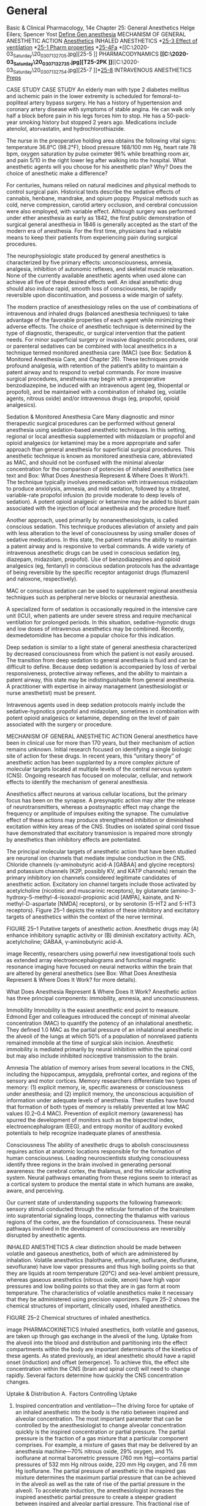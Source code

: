 * General

Basic & Clinical Pharmacology, 14e
Chapter 25: General Anesthetics
Helge Eilers; Spencer Yost
[[C:\Users\willm\Documents\emacs\assets\img\2020-03_Saturday\20_03_07_132238.jpg][Define Gen anesthesia]]
MECHANISM OF GENERAL ANESTHETIC ACTION
[[C:\Users\willm\Documents\emacs\assets\img\2020-03_Saturday\20_03_07_132529.jpg][Anesthetics]]
INHALED ANESTHETICS
*[[C:\Users\willm\Documents\emacs\assets\img\2020-03_Saturday\20_03_07_132552.jpg][25-3 Effect of ventilation]]
*[[C:\Users\willm\Documents\emacs\assets\img\2020-03_Saturday\20_03_07_132646.jpg][25-1 Pharm properties]]
*[[C:\Users\willm\Documents\emacs\assets\img\2020-03_Saturday\20_03_07_132616.jpg][25-4Fa]]
*[[C:\Users\willm\Documents\emacs\assets\img\2020-03_Saturday\20_03_07_132705.jpg][25-5
]]
PHARMACODYNAMICS
*[[C:\Users\willm\Documents\emacs\assets\img\2020-03_Saturday\20_03_07_132735.jpg][T25-2PK
]]*[[C:\Users\willm\Documents\emacs\assets\img\2020-03_Saturday\20_03_07_132754.jpg][25-7
]]*[[C:\Users\willm\Documents\emacs\assets\img\2020-03_Saturday\20_03_07_132810.jpg][25-8]]
INTRAVENOUS ANESTHETICS
[[C:\Users\willm\Documents\emacs\assets\img\2020-03_Saturday\20_03_07_132828.jpg][Preps]]


CASE STUDY
CASE STUDY
An elderly man with type 2 diabetes mellitus and ischemic pain in the lower extremity is scheduled for femoral-to-popliteal artery bypass surgery. He has a history of hypertension and coronary artery disease with symptoms of stable angina. He can walk only half a block before pain in his legs forces him to stop. He has a 50-pack-year smoking history but stopped 2 years ago. Medications include atenolol, atorvastatin, and hydrochlorothiazide.

The nurse in the preoperative holding area obtains the following vital signs: temperature 36.8°C (98.2°F), blood pressure 168/100 mm Hg, heart rate 78 bpm, oxygen saturation by pulse oximeter 96% while breathing room air, and pain 5/10 in the right lower leg after walking into the hospital. What anesthetic agents will you choose for his anesthetic plan? Why? Does the choice of anesthetic make a difference?

For centuries, humans relied on natural medicines and physical methods to control surgical pain. Historical texts describe the sedative effects of cannabis, henbane, mandrake, and opium poppy. Physical methods such as cold, nerve compression, carotid artery occlusion, and cerebral concussion were also employed, with variable effect. Although surgery was performed under ether anesthesia as early as 1842, the first public demonstration of surgical general anesthesia in 1846 is generally accepted as the start of the modern era of anesthesia. For the first time, physicians had a reliable means to keep their patients from experiencing pain during surgical procedures.

The neurophysiologic state produced by general anesthetics is characterized by five primary effects: unconsciousness, amnesia, analgesia, inhibition of autonomic reflexes, and skeletal muscle relaxation. None of the currently available anesthetic agents when used alone can achieve all five of these desired effects well. An ideal anesthetic drug should also induce rapid, smooth loss of consciousness, be rapidly reversible upon discontinuation, and possess a wide margin of safety.

The modern practice of anesthesiology relies on the use of combinations of intravenous and inhaled drugs (balanced anesthesia techniques) to take advantage of the favorable properties of each agent while minimizing their adverse effects. The choice of anesthetic technique is determined by the type of diagnostic, therapeutic, or surgical intervention that the patient needs. For minor superficial surgery or invasive diagnostic procedures, oral or parenteral sedatives can be combined with local anesthetics in a technique termed monitored anesthesia care (MAC) (see Box: Sedation & Monitored Anesthesia Care, and Chapter 26). These techniques provide profound analgesia, with retention of the patient’s ability to maintain a patent airway and to respond to verbal commands. For more invasive surgical procedures, anesthesia may begin with a preoperative benzodiazepine, be induced with an intravenous agent (eg, thiopental or propofol), and be maintained with a combination of inhaled (eg, volatile agents, nitrous oxide) and/or intravenous drugs (eg, propofol, opioid analgesics).

Sedation & Monitored Anesthesia Care
Many diagnostic and minor therapeutic surgical procedures can be performed without general anesthesia using sedation-based anesthetic techniques. In this setting, regional or local anesthesia supplemented with midazolam or propofol and opioid analgesics (or ketamine) may be a more appropriate and safer approach than general anesthesia for superficial surgical procedures. This anesthetic technique is known as monitored anesthesia care, abbreviated as MAC, and should not be confused with the minimal alveolar concentration for the comparison of potencies of inhaled anesthetics (see text and Box: What Does Anesthesia Represent & Where Does It Work?). The technique typically involves premedication with intravenous midazolam to produce anxiolysis, amnesia, and mild sedation, followed by a titrated, variable-rate propofol infusion (to provide moderate to deep levels of sedation). A potent opioid analgesic or ketamine may be added to blunt pain associated with the injection of local anesthesia and the procedure itself.

Another approach, used primarily by nonanesthesiologists, is called conscious sedation. This technique produces alleviation of anxiety and pain with less alteration to the level of consciousness by using smaller doses of sedative medications. In this state, the patient retains the ability to maintain a patent airway and is responsive to verbal commands. A wide variety of intravenous anesthetic drugs can be used in conscious sedation (eg, diazepam, midazolam, propofol). Use of benzodiazepines and opioid analgesics (eg, fentanyl) in conscious sedation protocols has the advantage of being reversible by the specific receptor antagonist drugs (flumazenil and naloxone, respectively).

MAC or conscious sedation can be used to supplement regional anesthesia techniques such as peripheral nerve blocks or neuraxial anesthesia.

A specialized form of sedation is occasionally required in the intensive care unit (ICU), when patients are under severe stress and require mechanical ventilation for prolonged periods. In this situation, sedative-hypnotic drugs and low doses of intravenous anesthetics may be combined. Recently, dexmedetomidine has become a popular choice for this indication.

Deep sedation is similar to a light state of general anesthesia characterized by decreased consciousness from which the patient is not easily aroused. The transition from deep sedation to general anesthesia is fluid and can be difficult to define. Because deep sedation is accompanied by loss of verbal responsiveness, protective airway reflexes, and the ability to maintain a patent airway, this state may be indistinguishable from general anesthesia. A practitioner with expertise in airway management (anesthesiologist or nurse anesthetist) must be present.

Intravenous agents used in deep sedation protocols mainly include the sedative-hypnotics propofol and midazolam, sometimes in combination with potent opioid analgesics or ketamine, depending on the level of pain associated with the surgery or procedure.

MECHANISM OF GENERAL ANESTHETIC ACTION
General anesthetics have been in clinical use for more than 170 years, but their mechanism of action remains unknown. Initial research focused on identifying a single biologic site of action for these drugs. In recent years, this “unitary theory” of anesthetic action has been supplanted by a more complex picture of molecular targets located at multiple levels of the central nervous system (CNS). Ongoing research has focused on molecular, cellular, and network effects to identify the mechanism of general anesthesia.

Anesthetics affect neurons at various cellular locations, but the primary focus has been on the synapse. A presynaptic action may alter the release of neurotransmitters, whereas a postsynaptic effect may change the frequency or amplitude of impulses exiting the synapse. The cumulative effect of these actions may produce strengthened inhibition or diminished excitation within key areas of the CNS. Studies on isolated spinal cord tissue have demonstrated that excitatory transmission is impaired more strongly by anesthetics than inhibitory effects are potentiated.

The principal molecular targets of anesthetic action that have been studied are neuronal ion channels that mediate impulse conduction in the CNS. Chloride channels (γ-aminobutyric acid-A [GABAA] and glycine receptors) and potassium channels (K2P, possibly KV, and KATP channels) remain the primary inhibitory ion channels considered legitimate candidates of anesthetic action. Excitatory ion channel targets include those activated by acetylcholine (nicotinic and muscarinic receptors), by glutamate (amino-3-hydroxy-5-methyl-4-isoxazol-propionic acid [AMPA], kainate, and N-methyl-D-aspartate [NMDA] receptors), or by serotonin (5-HT2 and 5-HT3 receptors). Figure 25–1 depicts the relation of these inhibitory and excitatory targets of anesthetics within the context of the nerve terminal.

FIGURE 25–1
Putative targets of anesthetic action. Anesthetic drugs may (A) enhance inhibitory synaptic activity or (B) diminish excitatory activity. ACh, acetylcholine; GABAA, γ-aminobutyric acid-A.

image
Recently, researchers using powerful new investigational tools such as extended array electroencephalograms and functional magnetic resonance imaging have focused on neural networks within the brain that are altered by general anesthetics (see Box: What Does Anesthesia Represent & Where Does It Work? for more details).

What Does Anesthesia Represent & Where Does It Work?
Anesthetic action has three principal components: immobility, amnesia, and unconsciousness.

Immobility
Immobility is the easiest anesthetic end point to measure. Edmond Eger and colleagues introduced the concept of minimal alveolar concentration (MAC) to quantify the potency of an inhalational anesthetic. They defined 1.0 MAC as the partial pressure of an inhalational anesthetic in the alveoli of the lungs at which 50% of a population of nonrelaxed patients remained immobile at the time of surgical skin incision. Anesthetic immobility is mediated primarily by neural inhibition within the spinal cord but may also include inhibited nociceptive transmission to the brain.

Amnesia
The ablation of memory arises from several locations in the CNS, including the hippocampus, amygdala, prefrontal cortex, and regions of the sensory and motor cortices. Memory researchers differentiate two types of memory: (1) explicit memory, ie, specific awareness or consciousness under anesthesia; and (2) implicit memory, the unconscious acquisition of information under adequate levels of anesthesia. Their studies have found that formation of both types of memory is reliably prevented at low MAC values (0.2–0.4 MAC). Prevention of explicit memory (awareness) has spurred the development of monitors such as the bispectral index, electroencephalogram (EEG), and entropy monitor of auditory evoked potentials to help recognize inadequate planes of anesthesia.

Consciousness
The ability of anesthetic drugs to abolish consciousness requires action at anatomic locations responsible for the formation of human consciousness. Leading neuroscientists studying consciousness identify three regions in the brain involved in generating personal awareness: the cerebral cortex, the thalamus, and the reticular activating system. Neural pathways emanating from these regions seem to interact as a cortical system to produce the mental state in which humans are awake, aware, and perceiving.

Our current state of understanding supports the following framework: sensory stimuli conducted through the reticular formation of the brainstem into supratentorial signaling loops, connecting the thalamus with various regions of the cortex, are the foundation of consciousness. These neural pathways involved in the development of consciousness are reversibly disrupted by anesthetic agents.

INHALED ANESTHETICS
A clear distinction should be made between volatile and gaseous anesthetics, both of which are administered by inhalation. Volatile anesthetics (halothane, enflurane, isoflurane, desflurane, sevoflurane) have low vapor pressures and thus high boiling points so that they are liquids at room temperature (20°C) and sea-level ambient pressure, whereas gaseous anesthetics (nitrous oxide, xenon) have high vapor pressures and low boiling points so that they are in gas form at room temperature. The characteristics of volatile anesthetics make it necessary that they be administered using precision vaporizers. Figure 25–2 shows the chemical structures of important, clinically used, inhaled anesthetics.

FIGURE 25–2
Chemical structures of inhaled anesthetics.

image
PHARMACOKINETICS
Inhaled anesthetics, both volatile and gaseous, are taken up through gas exchange in the alveoli of the lung. Uptake from the alveoli into the blood and distribution and partitioning into the effect compartments within the body are important determinants of the kinetics of these agents. As stated previously, an ideal anesthetic should have a rapid onset (induction) and offset (emergence). To achieve this, the effect site concentration within the CNS (brain and spinal cord) will need to change rapidly. Several factors determine how quickly the CNS concentration changes.

Uptake & Distribution
A. Factors Controlling Uptake
1. Inspired concentration and ventilation—The driving force for uptake of an inhaled anesthetic into the body is the ratio between inspired and alveolar concentration. The most important parameter that can be controlled by the anesthesiologist to change alveolar concentration quickly is the inspired concentration or partial pressure. The partial pressure is the fraction of a gas mixture that a particular component comprises. For example, a mixture of gases that may be delivered by an anesthesia machine—70% nitrous oxide, 29% oxygen, and 1% isoflurane at normal barometric pressure (760 mm Hg)—contains partial pressures of 532 mm Hg nitrous oxide, 220 mm Hg oxygen, and 7.6 mm Hg isoflurane. The partial pressure of anesthetic in the inspired gas mixture determines the maximum partial pressure that can be achieved in the alveoli as well as the rate of rise of the partial pressure in the alveoli. To accelerate induction, the anesthesiologist increases the inspired anesthetic partial pressure to create a steeper gradient between inspired and alveolar partial pressure. This fractional rise of anesthetic partial pressure during induction is usually expressed as a ratio of alveolar concentration (FA) over inspired concentration (FI); the faster FA/FI approaches 1 (representing inspired-to-alveolar equilibrium), the faster anesthesia onset will be during an inhaled induction.

The other parameter under control of the anesthesiologist that directly determines the rate of rise of FA/FI is alveolar ventilation. The anesthesiologist can increase the tidal volume and respiratory rate to deliver larger amounts of anesthetic agent faster. The magnitude of the effect is much greater for inhaled anesthetics with high blood solubility than for those with low blood solubility. The tendency for a given inhaled anesthetic to pass from the gas phase of the alveolus into the pulmonary capillary blood is determined by the blood:gas partition coefficient (see following section on Solubility and Table 25–1). As increased ventilation supplies more anesthetic molecules to the alveolus, a more soluble anesthetic (blood:gas partition coefficient > 1) will traverse the alveolar capillary membrane more readily, preventing a rise in its alveolar partial pressure. Thus, increased ventilation will replenish the alveolar anesthetic concentration for a highly soluble anesthetic but is not necessary for an anesthetic with low solubility. Therefore, an increase in ventilation produces only a small change in alveolar partial pressure of an anesthetic with low blood solubility, but can significantly increase the partial pressure of agents with moderate to high blood solubility such as halothane. As seen in Figure 25–3, a fourfold increase in the ventilation rate almost doubles the FA/FI ratio for halothane during the first 10 minutes of administration but increases the FA/FI ratio for nitrous oxide by only 15%. Thus, hyperventilation increases the speed of induction of anesthesia with inhaled anesthetics that would normally have a slow onset.

FIGURE 25–3
Effect of ventilation on FA/FI and induction of anesthesia. Increased ventilation (8 L/min versus 2 L/min) accelerates the rate of rise toward equilibration of both halothane and nitrous oxide but results in a larger percentage increase for halothane in the first few minutes of induction.

image
TABLE 25–1
Pharmacologic properties of inhaled anesthetics.
Anesthetic	Blood:Gas Partition Coefficient1	Brain:Blood Partition Coefficient1	Minimal Alveolar Concentration (MAC) (%)2	Metabolism	Comments
Nitrous oxide	0.47	1.1	>100	None	Incomplete anesthetic; rapid onset and recovery
Desflurane	0.42	1.3	6–7	<0.05%	Low volatility; poor induction agent (pungent); rapid recovery
Sevoflurane	0.69	1.7	2.0	2–5% (fluoride)	Rapid onset and recovery; unstable in soda-lime
Isoflurane	1.40	2.6	1.40	<2%	Medium rate of onset and recovery
Enflurane	1.80	1.4	1.7	8%	Medium rate of onset and recovery
Halothane	2.30	2.9	0.75	>40%	Medium rate of onset and recovery
1
Partition coefficients (at 37°C) are from multiple literature sources.

2
MAC is the anesthetic concentration that produces immobility in 50% of patients exposed to a noxious stimulus.

2. Solubility—As described above, the rate of rise of FA/FI is an important determinant of the speed of induction, but is opposed by the uptake of anesthetic into the blood. Uptake is determined by pharmacokinetic characteristics of each anesthetic agent as well as patient factors.

One of the most important factors influencing the transfer of an anesthetic from the lungs to the arterial blood is its solubility characteristics (Table 25–1). As described above, the blood:gas partition coefficient is a useful index of solubility and defines the relative affinity of an anesthetic for the blood compared to the affinity for inspired gas. Desflurane and nitrous oxide, which are relatively insoluble in blood, display low partition coefficients. When an anesthetic with low blood solubility partitions between gas in the lung and pulmonary capillary blood, equilibrium is quickly established and the blood concentration rises rapidly (Figure 25–4, top; nitrous oxide, desflurane, sevoflurane). Conversely, for anesthetics with greater solubility (Figure 25–4, bottom; halothane, isoflurane), more molecules dissolve in the blood before partial pressure changes significantly, and arterial concentration of the gas increases less rapidly. A blood:gas partition coefficient of 0.47 for nitrous oxide means that at equilibrium, the concentration in blood is less than half the concentration in the alveolar space (gas). A larger blood:gas partition coefficient causes a greater uptake of anesthetic into the pulmonary blood flow and therefore increases the time required for FA/FI to approach equilibrium (Figure 25–4).

FIGURE 25–4
The alveolar anesthetic concentration (FA) approaches the inspired anesthetic concentration (FI) fastest for the least soluble agents.

image
3. Cardiac output—Changes in the flow rate of blood through the lungs also affect the uptake of anesthetic gases from the alveolar space. An increase in pulmonary blood flow (ie, increased cardiac output) will increase the uptake of anesthetic, thereby slowing the rate by which FA/FI rises and decreasing the rate of induction of anesthesia. Furthermore, one should consider the effect of cardiac output in combination with the tissue distribution and uptake of anesthetic into other tissue compartments. The increased uptake of anesthetic into the blood caused by increased cardiac output will be distributed to all tissues. Since cerebral blood flow is well regulated, the increased anesthesia uptake caused by increased cardiac output will predominantly be distributed to tissues that are not involved in the site of action of the anesthetic.

4. Alveolar-venous partial pressure difference—The anesthetic partial pressure difference between alveolar and mixed venous blood is dependent mainly on uptake of the anesthetic by the tissues, including nonneural tissues. Depending on the rate and extent of tissue uptake, venous blood returning to the lungs may contain significantly less anesthetic than arterial blood Anesthetic uptake into tissues is influenced by factors similar to those that determine transfer of the anesthetic from the lung to the intravascular space, including tissue:blood partition coefficients (Table 25–1), rates of blood flow to the tissues, and concentration gradients. The greater this difference in anesthetic gas concentrations, the more time it will take to achieve equilibrium with brain tissue.

During the induction phase of anesthesia (and the initial phase of the maintenance period), the tissues that exert greatest influence on the arteriovenous anesthetic concentration gradient are those that are highly perfused (eg, brain, heart, liver, kidneys, and splanchnic bed). Combined, these tissues receive over 75% of the resting cardiac output. In the case of volatile anesthetics with relatively high solubility in highly perfused tissues, venous blood concentration initially is very low, and equilibrium with the alveolar space is achieved slowly.

During maintenance of anesthesia with inhaled anesthetics, the drug continues to be transferred between various tissues at rates dependent on the solubility of the agent, the concentration gradient between the blood and the respective tissue, and the tissue blood flow. Although muscle and skin constitute 50% of the total body mass, anesthetics accumulate more slowly in these tissues than in highly perfused tissues (eg, brain) because they receive only one fifth of the resting cardiac output. Although most anesthetic agents are highly soluble in adipose (fatty) tissues, the relatively low blood perfusion to these tissues delays accumulation, and equilibrium is unlikely to occur with most anesthetics during a typical 1- to 3-hour operation.

The combined effect of ventilation, solubility in the different tissues, cardiac output, and blood flow distribution determines the rate of rise of FA/FI characteristic of each drug. Figure 25–5 schematically compares how uptake and distribution proceed with two widely different agents. The anesthetic state is achieved when the partial pressure of the anesthetic in the brain reaches a threshold concentration determined by its potency (MAC; see Table 25–1 and Box: What Does Anesthesia Represent & Where Does It Work?). For an insoluble agent like desflurane, the alveolar partial pressure can quickly equilibrate through the blood and brain compartments to reach anesthetizing concentrations. However, for an agent like halothane, its greater solubility in blood and other tissue compartments (higher partition coefficients) produces a steeper decline in the concentration gradient from lung to brain, causing a delayed onset of anesthesia. Therefore, administering a larger concentration of halothane and increasing alveolar ventilation are the two strategies that can be used by anesthesiologists to speed the rate of induction with halothane.

FIGURE 25–5
Why induction of anesthesia is slower with more soluble anesthetic gases. In this schematic diagram, solubility in blood is represented by the relative size of the blood compartment (the more soluble, the larger the compartment). Relative partial pressures of the agents in the compartments are indicated by the degree of filling of each compartment. For a given concentration or partial pressure of the two anesthetic gases in the inspired air, it will take much longer for the blood partial pressure of the more soluble gas (halothane) to rise to the same partial pressure as in the alveoli. Since the concentration of the anesthetic agent in the brain can rise no faster than the concentration in the blood, the onset of anesthesia will be slower with halothane than with nitrous oxide.

image
B. Elimination
Recovery from inhalation anesthesia follows some of the same principles in reverse that are important during induction. The time to recovery from inhalation anesthesia depends on the rate of elimination of the anesthetic from the brain. One of the most important factors governing rate of recovery is the blood:gas partition coefficient of the anesthetic agent. When the anesthesiologist discontinues the administration of the anesthetic agent to the lung, the alveolar concentration falls rapidly. Insoluble anesthetics that prefer the gas phase over blood will then rapidly diffuse into the alveolus and be removed from the body by the process of lung ventilation. Other factors controlling rate of recovery include pulmonary blood flow and tissue solubility of the anesthetic.

Two features differentiate the recovery phase from the induction phase. First, transfer of an anesthetic from the lungs to blood during induction can be enhanced by increasing its concentration in inspired air, but the reverse transfer process cannot be enhanced because the concentration in the lungs cannot be reduced below zero. Second, at the beginning of the recovery phase, the anesthetic gas tension in different tissues throughout the body may be quite variable, depending on the specific agent and the duration of anesthesia. In contrast, at the start of induction of anesthesia, the initial anesthetic tension is zero in all tissues.

Inhaled anesthetics that are relatively insoluble in blood (ie, possess low blood:gas partition coefficients) and brain are eliminated faster than the more soluble anesthetics. The washout of nitrous oxide, desflurane, and sevoflurane occurs at a rapid rate, leading to a more rapid recovery from their anesthetic effects compared with halothane and isoflurane. Halothane is approximately twice as soluble in brain tissue and five times more soluble in blood than nitrous oxide and desflurane; its elimination therefore takes place more slowly, and recovery from halothane- and isoflurane-based anesthesia is predictably less rapid.

The duration of exposure to the anesthetic can have a significant effect on the speed of emergence from anesthesia, especially in the case of the more soluble anesthetics. Accumulation of anesthetics in muscle, skin, and fat increases with prolonged exposure (especially in obese patients), and blood concentration may decline slowly after discontinuation as the anesthetic is slowly eliminated from these tissues. Although recovery after a short exposure to anesthesia may be rapid even with the more soluble agents, recovery is slow after prolonged administration of halothane or isoflurane.

1. Ventilation—Two parameters that can be manipulated by the anesthesiologist are useful in controlling the speed of induction of and recovery from inhaled anesthesia: (1) concentration of anesthetic in the inspired gas and (2) alveolar ventilation. As stated above, since the concentration of anesthetic in the inspired gas cannot be reduced below zero, hyperventilation is the only way to speed recovery.

2. Metabolism—Modern inhaled anesthetics are eliminated mainly by ventilation and are only metabolized to a very small extent; thus, metabolism of these drugs does not play a significant role in the termination of their effect. However, metabolism may have important implications for their toxicity (see Toxicity of Anesthetic Agents). Hepatic metabolism may also contribute to the elimination of and recovery from some older volatile anesthetics. For example, halothane is eliminated more rapidly during recovery than enflurane, which would not be predicted from their respective tissue solubility. This increased elimination occurs because over 40% of inspired halothane is metabolized during an average anesthetic procedure, whereas less than 10% of enflurane is metabolized over the same period.

In terms of the extent of hepatic metabolism, the rank order for the inhaled anesthetics is halothane > enflurane > sevoflurane > isoflurane > desflurane > nitrous oxide (Table 25–1). Nitrous oxide is not metabolized by human tissues. However, bacteria in the gastrointestinal tract may be able to break down the nitrous oxide molecule.

PHARMACODYNAMICS
Organ System Effects of Inhaled Anesthetics
A. CNS Effects
Anesthetic potency is currently described by the minimal alveolar concentration (MAC) required to prevent a response to a surgical incision (see Box: What Does Anesthesia Represent & Where Does It Work?). This parameter was first described by investigators in the 1960s and remains the best clinical guide for administering inhaled anesthetics, especially since improved medical technology can now provide instantaneous, accurate determination of gas concentrations.

Inhaled anesthetics (and intravenous anesthetics, discussed later) decrease the metabolic activity of the brain. A decreased cerebral metabolic rate (CMR) generally causes a reduction in blood flow within the brain. However, volatile anesthetics may also produce cerebral vasodilation, which can increase cerebral blood flow. The net effect on cerebral blood flow (increase, decrease, or no change) depends on the concentration of anesthetic delivered. At 0.5 MAC, the reduction in CMR is greater than the vasodilation caused by anesthetics, so cerebral blood flow is decreased. Conversely, at 1.5 MAC, vasodilation by the anesthetic is greater than the reduction in CMR, so cerebral blood flow is increased. In between, at 1.0 MAC, the effects are balanced and cerebral blood flow is unchanged. An increase in cerebral blood flow is clinically undesirable in patients who have increased intracranial pressure because of brain tumor, intracranial hemorrhage, or head injury. Therefore, administration of high concentrations of volatile anesthetics is best avoided in patients with increased intracranial pressure. Hyperventilation can be used to attenuate this response; decreasing the PaCO2 (the partial pressure of carbon dioxide in arterial blood) through hyperventilation causes cerebral vasoconstriction. If the patient is hyperventilated before the volatile agent is started, the increase in intracranial pressure can be minimized.

Nitrous oxide can increase cerebral blood flow and cause increased intracranial pressure. This effect is most likely caused by activation of the sympathetic nervous system (as described below). Therefore, nitrous oxide may be combined with other agents (intravenous anesthetics) or techniques (hyperventilation) that reduce cerebral blood flow in patients with increased intracranial pressure.

Potent inhaled anesthetics produce a basic pattern of change to brain electrical activity as recorded by standard electroencephalography (EEG). Isoflurane, desflurane, sevoflurane, halothane, and enflurane produce initial activation of the EEG at low doses and then slowing of electrical activity up to doses of 1.0–1.5 MAC. At higher concentrations, EEG suppression increases to the point of electrical silence with isoflurane at 2.0–2.5 MAC. Isolated epileptic-like patterns may also be seen between 1.0 and 2.0 MAC, especially with sevoflurane and enflurane, but frank clinical seizure activity has been observed only with enflurane. Nitrous oxide used alone causes fast electrical oscillations emanating from the frontal cortex at doses associated with analgesia and depressed consciousness.

Traditionally, anesthetic effects on the brain produce four stages or levels of increasing depth of CNS depression (Guedel’s signs, derived from observations of the effects of inhaled diethyl ether): Stage I—analgesia: The patient initially experiences analgesia without amnesia. Later in stage I, both analgesia and amnesia are produced. Stage II—excitement: During this stage, the patient appears delirious and may vocalize but is completely amnesic. Respiration is rapid, and heart rate and blood pressure increase. Duration and severity of this light stage of anesthesia are shortened by rapidly increasing the concentration of the agent. Stage III—surgical anesthesia: This stage begins with slowing of respiration and heart rate and extends to complete cessation of spontaneous respiration (apnea). Four planes of stage III are described based on changes in ocular movements, eye reflexes, and pupil size, indicating increasing depth of anesthesia. Stage IV—medullary depression: This deep stage of anesthesia represents severe depression of the CNS, including the vasomotor center in the medulla and respiratory center in the brainstem. Without circulatory and respiratory support, death would rapidly ensue in stage IV.

B. Cardiovascular Effects
Halothane, enflurane, isoflurane, desflurane, and sevoflurane all depress normal cardiac contractility (halothane and enflurane more so than isoflurane, desflurane, and sevoflurane). As a result, all volatile agents tend to decrease mean arterial pressure in direct proportion to their alveolar concentration. With halothane and enflurane, the reduced arterial pressure is caused primarily by myocardial depression (reduced cardiac output) and there is little change in systemic vascular resistance. In contrast, isoflurane, desflurane, and sevoflurane produce greater vasodilation with minimal effect on cardiac output. These differences may have important implications for patients with heart failure. Because isoflurane, desflurane, and sevoflurane better preserve cardiac output as well as reduce preload (ventricular filling) and afterload (systemic vascular resistance), these agents may be better choices for patients with impaired myocardial function.

Nitrous oxide also depresses myocardial function in a concentration-dependent manner. This depression may be significantly offset by a concomitant activation of the sympathetic nervous system resulting in preservation of cardiac output. Therefore, administration of nitrous oxide in combination with the more potent volatile anesthetics can minimize circulatory depressant effects by both anesthetic-sparing and sympathetic-activating actions.

Because all inhaled anesthetics produce a dose-dependent decrease in arterial blood pressure, activation of autonomic nervous system reflexes may trigger increased heart rate. However, halothane, enflurane, and sevoflurane have little effect on heart rate, probably because they attenuate baroreceptor input into the autonomic nervous system. Desflurane and isoflurane significantly increase heart rate because they cause less depression of the baroreceptor reflex. In addition, desflurane can trigger transient sympathetic activation—with elevated catecholamine levels—to cause marked increases in heart rate and blood pressure during administration of high desflurane concentrations or when desflurane concentrations are changed rapidly.

Inhaled anesthetics tend to reduce myocardial oxygen consumption, which reflects depression of normal cardiac contractility and decreased arterial blood pressure. In addition, inhaled anesthetics produce coronary vasodilation. The net effect of decreased oxygen demand and increased coronary flow (oxygen supply) is improved myocardial oxygenation. However, other factors, such as surgical stimulation, intravascular volume status, blood oxygen levels, and withdrawal of perioperative β blockers, may tilt the oxygen supply-demand balance toward myocardial ischemia.

Halothane and, to a lesser extent, other volatile anesthetics sensitize the myocardium to epinephrine and circulating catecholamines. Ventricular arrhythmias may occur when patients under anesthesia with halothane are given sympathomimetic drugs or have high circulating levels of endogenous catecholamines (eg, anxious patients, administration of epinephrine-containing local anesthetics, inadequate intraoperative anesthesia or analgesia, patients with pheochromocytomas). This effect is less marked for isoflurane, sevoflurane, and desflurane.

C. Respiratory Effects
All volatile anesthetics possess varying degrees of bronchodilating properties, an effect of value in patients with active wheezing and in status asthmaticus. However, airway irritation, which may provoke coughing or breath-holding, is induced by the pungency of some volatile anesthetics. The pungency of isoflurane and desflurane makes these agents less suitable for induction of anesthesia in patients with active bronchospasm. These reactions rarely occur with halothane and sevoflurane, which are considered nonpungent. Therefore, the bronchodilating action of halothane and sevoflurane makes them the agents of choice in patients with underlying airway problems. Nitrous oxide is also nonpungent and can facilitate inhalational induction of anesthesia in a patient with bronchospasm.

The control of breathing is significantly affected by inhaled anesthetics. With the exception of nitrous oxide, all inhaled anesthetics in current use cause a dose-dependent decrease in tidal volume and an increase in respiratory rate, resulting in a rapid, shallow breathing pattern. However, the increase in respiratory rate varies among agents and does not fully compensate for the decrease in tidal volume, resulting in a decrease in alveolar ventilation. In addition, all volatile anesthetics are respiratory depressants, as defined by a reduced ventilatory response to increased levels of carbon dioxide in the blood. The degree of ventilatory depression varies among the volatile agents, with isoflurane and enflurane being the most depressant. By this hypoventilation mechanism, all volatile anesthetics increase the resting level of PaCO2 in spontaneously breathing patients.

Volatile anesthetics also raise the apneic threshold (PaCO2 level below which apnea occurs through lack of CO2-driven respiratory stimulation) and decrease the ventilatory response to hypoxia. Clinically, the respiratory depressant effects of anesthetics are overcome by assisting (controlling) ventilation mechanically. The ventilatory depression produced by inhaled anesthetics may be counteracted by surgical stimulation; however, low, subanesthetic concentrations of volatile anesthetic present after surgery in the early recovery period can continue to depress the compensatory increase in ventilation normally caused by hypoxia.

Inhaled anesthetics also depress mucociliary function in the airway. During prolonged exposure to inhaled anesthetics, mucus pooling and plugging may result in atelectasis and the development of postoperative respiratory complications, including hypoxemia and respiratory infections.

D. Renal Effects
Inhaled anesthetics tend to decrease glomerular filtration rate (GFR) and urine flow. Renal blood flow may also be decreased by some agents, but filtration fraction is increased, implying that autoregulatory control of efferent arteriole tone helps compensate and limits the reduction in GFR. In general these anesthetic effects are minor compared with the stress of surgery itself and usually reversible after discontinuation of the anesthetic.

E. Hepatic Effects
Volatile anesthetics cause a concentration-dependent decrease in portal vein blood flow that parallels the decline in cardiac output produced by these agents. However, total hepatic blood flow may be relatively preserved as hepatic artery blood flow to the liver may increase or stay the same. Although transient changes in liver function tests may occur following exposure to volatile anesthetics, persistent elevation in liver enzymes is rare except following repeated exposures to halothane (see Toxicity of Anesthetic Agents).

F. Effects on Uterine Smooth Muscle
Nitrous oxide appears to have little effect on uterine musculature. However, the halogenated anesthetics are potent uterine muscle relaxants and produce this effect in a concentration-dependent fashion. This pharmacologic effect can be helpful when profound uterine relaxation is required for intrauterine fetal manipulation or manual extraction of a retained placenta during delivery. However, it can also lead to increased uterine bleeding after delivery when uterine contraction is desired.

Toxicity of Anesthetic Agents
A. Acute Toxicity
1. Nephrotoxicity—Metabolism of enflurane and sevoflurane may generate compounds that are potentially nephrotoxic. Although their metabolism can liberate nephrotoxic fluoride ions, significant renal injury has been reported only for enflurane with prolonged exposure. The insolubility and rapid elimination of sevoflurane may prevent toxicity. This drug may be degraded by carbon dioxide absorbents in anesthesia machines to form a nephrotoxic vinyl ether compound termed “compound A,” which, in high concentrations, has caused proximal tubular necrosis in rats. Nevertheless, there have been no reports of renal injury in humans receiving sevoflurane anesthesia. Moreover, exposure to sevoflurane does not produce any change in standard markers of renal function.

2. Hematotoxicity—Prolonged exposure to nitrous oxide decreases methionine synthase activity, which theoretically could cause megaloblastic anemia. Megaloblastic bone marrow changes have been observed in patients after 12-hour exposure to 50% nitrous oxide. Chronic exposure of dental personnel to nitrous oxide in inadequately ventilated dental operating suites is a potential occupational hazard.

All inhaled anesthetics can produce some carbon monoxide (CO) from their interaction with strong bases in dry carbon dioxide absorbers. CO binds to hemoglobin with high affinity, reducing oxygen delivery to tissues. Desflurane produces the most CO, and intraoperative formation of CO has been reported. CO production can be avoided simply by using fresh carbon dioxide absorbent and by preventing its complete desiccation.

3. Malignant hyperthermia—Malignant hyperthermia is a heritable genetic disorder of skeletal muscle that occurs in susceptible individuals exposed to volatile anesthetics while undergoing general anesthesia (see Chapter 16 and Table 16–4). The depolarizing muscle relaxant succinylcholine may also trigger malignant hyperthermia. The malignant hyperthermia syndrome consists of muscle rigidity, hyperthermia, rapid onset of tachycardia and hypercapnia, hyperkalemia, and metabolic acidosis following exposure to one or more triggering agents. Malignant hyperthermia is a rare but important cause of anesthetic morbidity and mortality. A specific biochemical abnormality—an increase in free cytosolic calcium concentration in skeletal muscle cells—may be the underlying cellular basis of malignant hyperthermia. Treatment includes administration of dantrolene (to reduce calcium release from the sarcoplasmic reticulum) and appropriate measures to reduce body temperature and restore electrolyte and acid-base balance (see Chapter 27).

Malignant hyperthermia susceptibility is characterized by genetic heterogeneity, and several predisposing clinical myopathies have been identified. It has been associated with mutations in the gene coding for the skeletal muscle ryanodine receptor (RyR1, the calcium release channel on the sarcoplasmic reticulum), and mutant alleles of the gene encoding the α1 subunit of the human skeletal muscle L-type voltage-dependent calcium channel. However, the genetic loci identified to date account for less than 50% of malignant hyperthermia-susceptible individuals, and genetic testing cannot definitively determine malignant hyperthermia susceptibility. Currently, the most reliable test to establish susceptibility is the in vitro caffeine-halothane contracture test using skeletal muscle biopsy samples. Genetic counseling is recommended for family members of a person who has experienced a well-documented malignant hyperthermia reaction in the operating room.

4. Hepatotoxicity (halothane hepatitis)—Hepatic dysfunction following surgery and general anesthesia is most likely caused by hypovolemic shock, infection conferred by blood transfusion, or other surgical stresses rather than by volatile anesthetic toxicity. However, a small subset of individuals previously exposed to halothane developed fulminant hepatic failure. The incidence of severe hepatotoxicity following exposure to halothane is estimated to be in the range of 1 in 20,000–35,000. The mechanisms underlying halothane hepatotoxicity remain unclear, but studies in animals implicate the formation of reactive metabolites that either cause direct hepatocellular damage (eg, free radicals) or initiate immune-mediated responses. Cases of hepatitis following exposure to other volatile anesthetics, including enflurane, isoflurane, and desflurane, have rarely been reported.

B. Chronic Toxicity
1. Mutagenicity, teratogenicity, and reproductive effects—Under normal conditions, inhaled anesthetics including nitrous oxide are neither mutagens nor carcinogens in patients. Nitrous oxide can be directly teratogenic in animals under conditions of extremely high exposure. Halothane, enflurane, isoflurane, desflurane, and sevoflurane may be teratogenic in rodents as a result of physiologic changes associated with the anesthesia rather than through a direct teratogenic effect.

The most consistent finding in surveys conducted to determine the reproductive success of female operating room personnel has been a questionably higher-than-expected incidence of miscarriages. However, there are several problems in interpreting these studies. The association of obstetric problems with surgery and anesthesia in pregnant patients is also an important consideration. In the United States, at least 50,000 pregnant women each year undergo anesthesia and surgery for indications unrelated to pregnancy. The risk of abortion is clearly higher following this experience. It is not obvious, however, whether the underlying disease, surgery, anesthesia, or a combination of these factors is the cause of the increased risk.

2. Carcinogenicity—Epidemiologic studies suggested an increase in the cancer rate in operating room personnel who were exposed to trace concentrations of anesthetic agents. However, no study has demonstrated the existence of a causal relationship between anesthetics and cancer. Many other factors might account for the questionably positive results seen after a careful review of epidemiologic data. Anesthesia machines are now equipped with gas scavenging systems to remove concentrations of anesthetics administered to patients, and operating rooms rely on high air exchange rates to remove any trace concentrations of anesthetics released from anesthesia machines.

INTRAVENOUS ANESTHETICS
Intravenous nonopioid anesthetics play an essential role in the practice of modern anesthesia. They are used to facilitate rapid induction of anesthesia and have replaced inhalation as the preferred method of anesthesia induction in most settings except for pediatric anesthesia. Intravenous agents are also commonly used to provide sedation during monitored anesthesia care and for patients in ICU settings. With the introduction of propofol, intravenous anesthesia also became a good option for the maintenance of anesthesia. However, similar to the inhaled agents, the currently available intravenous anesthetics are not ideal anesthetic drugs in the sense of producing all and only the five desired effects (unconsciousness, amnesia, analgesia, inhibition of autonomic reflexes, and skeletal muscle relaxation). Therefore, balanced anesthesia employing multiple drugs (inhaled anesthetics, sedative-hypnotics, opioids, neuromuscular blocking drugs) is generally used to minimize unwanted effects.

The intravenous anesthetics used for induction of general anesthesia are lipophilic and preferentially partition into highly perfused lipophilic tissues (brain, spinal cord), which accounts for their rapid onset of action. Regardless of the extent and speed of their metabolism, termination of the effect of a single bolus is determined by redistribution of the drug into less perfused and inactive tissues such as skeletal muscle and fat. Thus, all drugs used for induction of anesthesia have a similar duration of action when administered as a single bolus dose despite significant differences in their metabolism. Figure 25–6 shows the chemical structures of common clinically used intravenous anesthetics. Table 25–2 lists pharmacokinetic properties of these and other intravenous agents.

TABLE 25–2
Pharmacokinetic properties of intravenous anesthetics.
Drug	Induction Dose (mg/kg IV)	Duration of Action (min)	Vdss (L/kg)	t½ Distribution (min)	Protein Binding (%)	CL (mL/kg/min)	t½ Elimination (h)
Dexmedetomidine	NA	NA	2–3	6	94	10–30	2–3
Diazepam	0.3–0.6	15–30	0.7–1.7	…	98	0.2–0.5	20–50
Etomidate	0.2–0.3	3–8	2.5–4.5	2–4	77	18–25	2.9–5.3
Ketamine	1–2	5–10	3.1	11–16	12	12–17	2–4
Lorazepam	0.03–0.1	60–120	0.8–1.3	3–10	98	0.8–1.8	11–22
Methohexital	1–1.5	4–7	2.2	5–6	73	11	4
Midazolam	0.1–0.3	15–20	1.1–1.7	7–15	94	6.4–11	1.7–2.6
Propofol	1–2.5	3–8	2–10	2–4	97	20–30	4–23
Thiopental	3–5	5–10	2.5	2–4	83	3.4	11
Note: The duration of action reflects the duration after a typical single IV dose given for induction of anesthesia. Data are for average adult patients.

CL, clearance; NA, not applicable; Vdss, volume of distribution at steady state.

FIGURE 25–6
Chemical structures of some intravenous anesthetics.

image
PROPOFOL
In most countries, propofol is the most frequently administered drug for induction of anesthesia, and it has largely replaced barbiturates in this setting. Because its pharmacokinetic profile allows for continuous infusions, propofol is a good alternative to inhaled anesthetics for maintenance of anesthesia and is a common choice for sedation in the setting of monitored anesthesia care. When used during maintenance of anesthesia, propofol infusion can be supplemented with intravenous opioids and neuromuscular blockers as needed to completely avoid the use of inhaled anesthetics (total intravenous anesthesia, TIVA). Alternatively, a propofol infusion might be used to reduce the required concentration of inhaled anesthetics so that undesired effects can be minimized. Increasingly, propofol is also used for sedation in the ICU as well as conscious sedation and short-duration general anesthesia in locations outside the operating room (eg, interventional radiology suites, emergency department; see Box: Sedation & Monitored Anesthesia Care, earlier).

Propofol (2,6-diisopropylphenol) is an alkyl phenol with hypnotic properties that is chemically distinct from other groups of intravenous anesthetics (Figure 25–6). Because of its poor solubility in water, it is formulated as an emulsion containing 10% soybean oil, 2.25% glycerol, and 1.2% lecithin, the major component of the egg yolk phosphatide fraction. Hence, susceptible patients may experience allergic reactions. The solution appears milky white and slightly viscous, has a pH of approximately 7, and has a propofol concentration of 1% (10 mg/mL). In some countries, a 2% formulation is available. Although retardants of bacterial growth are added to the formulations, solutions should be used as soon as possible (unused drug must be discarded 12 hours after opening the vial), and proper sterile technique is essential. The addition of metabisulfite in one of the formulations has raised concern regarding its use in patients with reactive airway disease (eg, asthma) or sulfite allergies.

The presumed mechanism of action of propofol is through potentiation of the chloride current mediated through the GABAA receptor complex.

Pharmacokinetics
Propofol is rapidly metabolized in the liver; the resulting water-soluble compounds are presumed to be inactive and are excreted through the kidneys. Plasma clearance is high and exceeds hepatic blood flow, indicating the importance of extrahepatic metabolism, which presumably occurs in the lungs and may account for the elimination of up to 30% of a bolus dose of the drug (Table 25–2). The recovery from propofol is more complete, with less “hangover” than that observed with thiopental, likely due to the high plasma clearance. However, as with other intravenous drugs, transfer of propofol from the plasma (central) compartment and the associated termination of drug effect after a single bolus dose are mainly the result of redistribution from highly perfused (brain) to less-well-perfused (skeletal muscle) compartments (Figure 25–7). As with other intravenous agents, awakening after an induction dose of propofol usually occurs within 8–10 minutes. The kinetics of propofol (and other intravenous anesthetics) after a single bolus dose or continuous infusion are best described by means of a three-compartment model. Such models have been used as the basis for developing systems of target-controlled infusions.

FIGURE 25–7
Redistribution of thiopental after an intravenous bolus administration. The redistribution curves for bolus administration of other intravenous anesthetics are similar, explaining the observation that recovery times are the same despite remarkable differences in metabolism. Note that the time axis is not linear.

image
The context-sensitive half-time of a drug describes the elimination half-time after discontinuation of a continuous infusion as a function of the duration of the infusion. It is an important parameter in assessing the suitability of a drug for use as maintenance anesthetic. The context-sensitive half-time of propofol is brief, even after a prolonged infusion, and therefore, recovery occurs relatively promptly (Figure 25–8).

FIGURE 25–8
The context-sensitive half-time of common intravenous anesthetics. Even after a prolonged infusion, the half-time of propofol is relatively short, which makes propofol the preferred choice for intravenous anesthesia. Ketamine and etomidate have similar characteristics, but their use is limited by other effects.

image
Organ System Effects
A. CNS Effects
Propofol acts as hypnotic but does not have analgesic properties. Although the drug leads to a general suppression of CNS activity, excitatory effects such as twitching or spontaneous movement are occasionally observed during induction of anesthesia. These effects may resemble seizure activity; however, most studies support an anticonvulsant effect of propofol, and the drug may be safely administered to patients with seizure disorders. Propofol decreases cerebral blood flow and the cerebral metabolic rate for oxygen (CMRO2), which decreases intracranial pressure (ICP) and intraocular pressure; the magnitude of these changes is comparable to that of thiopental. Although propofol can produce a desired decrease in ICP, the combination of reduced cerebral blood flow and reduced mean arterial pressure due to peripheral vasodilation can critically decrease cerebral perfusion pressure.

When administered in large doses, propofol produces burst suppression in the EEG, an end point that has been used when administering intravenous anesthetics for neuroprotection during neurosurgical procedures. Evidence from animal studies suggests that propofol’s neuroprotective effects during focal ischemia are similar to those of thiopental and isoflurane.

B. Cardiovascular Effects
Compared with other induction drugs, propofol produces the most pronounced decrease in systemic blood pressure; this is a result of profound vasodilation in both arterial and venous circulations leading to reductions in preload and afterload. This effect on systemic blood pressure is more pronounced with increased age, in patients with reduced intravascular fluid volume, and with rapid injection. Because the hypotensive effects are further augmented by the inhibition of the normal baroreflex response, the vasodilation only leads to a small increase in heart rate. In fact, profound bradycardia and asystole after the administration of propofol have been described in healthy adults despite prophylactic anticholinergic drugs.

C. Respiratory Effects
Propofol is a potent respiratory depressant and generally produces apnea after an induction dose. A maintenance infusion reduces minute ventilation through reductions in tidal volume and respiratory rate, with the effect on tidal volume being more pronounced. In addition, the ventilatory response to hypoxia and hypercapnia is reduced. Propofol causes a greater reduction in upper airway reflexes than thiopental does, which makes it well suited for instrumentation of the airway, such as placement of a laryngeal mask airway.

D. Other Effects
Although propofol, unlike volatile anesthetics, does not augment neuromuscular block, studies have found good intubating conditions after propofol induction without the use of neuromuscular blocking agents. Unexpected tachycardia occurring during propofol anesthesia should prompt laboratory evaluation for possible metabolic acidosis (propofol infusion syndrome). An interesting and desirable side effect of propofol is its antiemetic activity. Pain on injection is a common complaint and can be reduced by premedication with an opioid or coadministration with lidocaine. Dilution of propofol and the use of larger veins for injection can also reduce the incidence and severity of injection pain.

Clinical Uses & Dosage
The most common use of propofol is to facilitate induction of general anesthesia by bolus injection of 1–2.5 mg/kg IV. Increasing age, reduced cardiovascular reserve, or premedication with benzodiazepines or opioids reduces the required induction dose; children require higher doses (2.5–3.5 mg/kg IV). Generally, titration of the induction dose helps to prevent severe hemodynamic changes. Propofol is often used for maintenance of anesthesia either as part of a balanced anesthesia regimen in combination with volatile anesthetics, nitrous oxide, sedative-hypnotics, and opioids or as part of a total intravenous anesthetic technique, usually in combination with opioids. Therapeutic plasma concentrations for maintenance of anesthesia normally range between 3 and 8 mcg/mL (typically requiring a continuous infusion rate between 100 and 200 mcg/kg/min) when combined with nitrous oxide or opioids.

When used for sedation of mechanically ventilated patients in the ICU or for sedation during procedures, the required plasma concentration is 1–2 mcg/mL, which can be achieved with a continuous infusion at 25–75 mcg/kg/min. Because of its pronounced respiratory depressant effect and narrow therapeutic range, propofol should be administered only by individuals trained in airway management.

Subanesthetic doses of propofol can be used to treat postoperative nausea and vomiting (10–20 mg IV as bolus or 10 mcg/kg/min as an infusion).

FOSPROPOFOL
As previously noted, injection pain during administration of propofol is often perceived as severe, and the lipid emulsion has several disadvantages. Intense research has focused on finding alternative formulations or related drugs that would address some of these problems. Fospropofol is a water-soluble prodrug of propofol, is rapidly metabolized by alkaline phosphatase, and produces propofol, phosphate, and formaldehyde. The formaldehyde is metabolized by aldehyde dehydrogenase in the liver and in erythrocytes. The available fospropofol formulation is a sterile, aqueous, colorless, and clear solution that is supplied in a single-dose vial at a concentration of 35 mg/mL under the trade name Lusedra.

Pharmacokinetics & Organ System Effects
Because the active compound is propofol and fospropofol is a prodrug that requires metabolism to form propofol, the pharmacokinetics are more complex than for propofol itself. Multicompartment models with two compartments for fospropofol and three for propofol have been used to describe the kinetics.

The effect profile of fospropofol is similar to that of propofol, but onset and recovery are prolonged compared with propofol because the prodrug must first be converted into an active form. Although patients receiving fospropofol do not appear to experience the injection pain typical of propofol, a common adverse effect is the experience of paresthesia, often in the perianal region, which occurs in up to 74% of patients. The mechanism for this effect is unknown.

Clinical Uses & Dosage
Fospropofol is approved for sedation during monitored anesthesia care. Supplemental oxygen must be administered to all patients receiving the drug. As with propofol, airway compromise is a major concern. Hence, it is recommended that fospropofol be administered only by personnel trained in airway management. The recommended standard dosage is an initial bolus dose of 6.5 mg/kg IV followed by supplemental doses of 1.6 mg/kg IV as needed. For patients weighing more than 90 kg or less than 60 kg, 90 or 60 kg should be used to calculate the dose, respectively. The dose should be reduced by 25% in patients older than 65 years and in those with an American Society of Anesthesiologists status of 3 or 4.

BARBITURATES
This section focuses on the use of thiopental and methohexital for induction of general anesthesia; however, these barbiturate hypnotics have been largely replaced as induction agents by propofol. Other barbiturates and general barbiturate pharmacology are discussed in Chapter 22.

The anesthetic effect of barbiturates presumably involves a combination of enhancement of inhibitory transmission and inhibition of excitatory neurotransmission (Figure 25–1). Although the effects on inhibitory transmission probably result from activation of the GABAA receptor complex, the effects on excitatory transmission are less well understood.

Pharmacokinetics
Thiopental and methohexital undergo hepatic metabolism, mostly by oxidation but also by N-dealkylation, desulfuration, and destruction of the barbituric acid ring structure. Barbiturates should not be administered to patients with acute intermittent porphyria because they increase the production of porphyrins through stimulation of aminolevulinic acid synthetase. Methohexital has a shorter elimination half-time than thiopental due to its larger plasma clearance (Table 25–2), leading to a faster and more complete recovery after bolus injection. Although thiopental is metabolized more slowly and has a long elimination half-time, recovery after a single bolus injection is comparable to that of methohexital and propofol because it depends on redistribution to inactive tissue sites rather than on metabolism (Figure 25–7). However, if administered through repeated bolus injections or continuous infusion, recovery will be markedly prolonged because elimination will depend on metabolism under these circumstances (see also context-sensitive half-time, Figure 25–8).

Organ System Effects
A. CNS Effects
Barbiturates produce dose-dependent CNS depression ranging from sedation to general anesthesia when administered as bolus injections. They do not produce analgesia; instead, some evidence suggests they may reduce the pain threshold, causing hyperalgesia. Barbiturates are potent cerebral vasoconstrictors and produce predictable decreases in cerebral blood flow, cerebral blood volume, and ICP. As a result, they decrease CMRO2 consumption in a dose-dependent manner up to a dose at which they suppress all EEG activity. The ability of barbiturates to decrease ICP and CMRO2 makes these drugs useful in the management of patients with space-occupying intracranial lesions. They may provide neuroprotection from focal cerebral ischemia (stroke, surgical retraction, temporary clips during aneurysm surgery), but probably not from global cerebral ischemia (eg, from cardiac arrest). Except for methohexital, barbiturates decrease electrical activity on the EEG and can be used as anticonvulsants. In contrast, methohexital activates epileptic foci and may therefore be useful to facilitate electroconvulsive therapy or during the identification of epileptic foci during surgery.

B. Cardiovascular Effects
The decrease in systemic blood pressure associated with administration of barbiturates for induction of anesthesia is primarily due to peripheral vasodilation and is usually smaller than the blood pressure decrease associated with propofol. There are also direct negative inotropic effects on the heart. However, inhibition of the baroreceptor reflex is less pronounced than with propofol; thus, compensatory increases in heart rate limit the decrease in blood pressure and make it transient. The depressant effects on systemic blood pressure are increased in patients with hypovolemia, cardiac tamponade, cardiomyopathy, coronary artery disease, or cardiac valvular disease because such patients are less able to compensate for the effects of peripheral vasodilation. Hemodynamic effects are also more pronounced with larger doses and rapid injection.

C. Respiratory Effects
Barbiturates are respiratory depressants, and a usual induction dose of thiopental or methohexital typically produces transient apnea, which will be more pronounced if other respiratory depressants are also administered. Barbiturates lead to decreased minute ventilation through reduced tidal volumes and respiratory rate and also decrease the ventilatory responses to hypercapnia and hypoxia. Resumption of spontaneous breathing after an anesthetic induction dose of a barbiturate is characterized by a slow breathing rate and decreased tidal volume. Suppression of laryngeal reflexes and cough reflexes is probably not as profound as after an equianesthetic propofol administration, which makes barbiturates an inferior choice for airway instrumentation in the absence of neuromuscular blocking drugs. Furthermore, stimulation of the upper airway or trachea (eg, by secretions, laryngeal mask airway, direct laryngoscopy, tracheal intubation) during inadequate depression of airway reflexes may result in laryngospasm or bronchospasm. This phenomenon is not unique to barbiturates but is true whenever the drug dose is inadequate to suppress the airway reflexes.

D. Other Effects
Accidental intra-arterial injection of barbiturates results in excruciating pain and intense vasoconstriction, often leading to severe tissue injury involving gangrene. Approaches to treatment include blockade of the sympathetic nervous system (eg, stellate ganglion block) in the involved extremity. If extravasation occurs, some authorities recommend local injection of the area with 0.5% lidocaine (5–10 mL) in an attempt to dilute the barbiturate concentration. Life-threatening allergic reactions to barbiturates are rare, with an estimated occurrence of 1 in 30,000 patients. However, barbiturate-induced histamine release occasionally is seen.

Clinical Uses & Dosage
The principal clinical use of thiopental (3–5 mg/kg IV) or methohexital (1–1.5 mg/kg IV) is for induction of anesthesia (unconsciousness), which usually occurs in less than 30 seconds. Patients may experience a garlic or onion taste after administration. Solutions of thiopental sodium for intravenous injection have a pH range of 10–11 to maintain stability. Rapid co-injection with depolarizing and nondepolarizing muscle relaxants, which have much lower pH, may cause precipitation of insoluble thiopentone acid. Barbiturates such as methohexital (20–30 mg/kg) may be administered per rectum to facilitate induction of anesthesia in mentally challenged patients and uncooperative pediatric patients. When a barbiturate is administered with the goal of neuroprotection, an isoelectric EEG indicating maximal reduction of CMRO2 has traditionally been used as the end point. More recent data demonstrating equal protection after smaller doses have challenged this practice. The use of smaller doses is less frequently associated with hypotension, thus making it easier to maintain adequate cerebral perfusion pressure, especially in the setting of increased ICP.

BENZODIAZEPINES
Benzodiazepines commonly used in the perioperative period include midazolam, lorazepam, and less frequently, diazepam. Benzodiazepines are unique among the group of intravenous anesthetics in that their action can readily be terminated by administration of their selective antagonist, flumazenil. Their most desired effects are anxiolysis and anterograde amnesia, which are extremely useful for premedication.

The chemical structure and pharmacodynamics of the benzodiazepines are discussed in detail in Chapter 22.

Pharmacokinetics in the Anesthesia Setting
The highly lipid-soluble benzodiazepines rapidly enter the CNS, which accounts for their rapid onset of action, followed by redistribution to inactive tissue sites and subsequent termination of the drug effect. Additional information regarding the pharmacokinetics of the benzodiazepines may be found in Chapter 22.

Despite its prompt passage into the brain, midazolam is considered to have a slower effect-site equilibration time than propofol and thiopental. In this regard, intravenous doses of midazolam should be sufficiently spaced to permit the peak clinical effect to be recognized before a repeat dose is considered. Midazolam has the shortest context-sensitive half-time, which makes it the only one of the three benzodiazepine drugs suitable for continuous infusion (Figure 25–8).

Organ System Effects
A. CNS Effects
Benzodiazepines decrease CMRO2 and cerebral blood flow but to a smaller extent than propofol or the barbiturates. There appears to be a ceiling effect for benzodiazepine-induced decreases in CMRO2 as evidenced by midazolam’s inability to produce an isoelectric EEG. Patients with decreased intracranial compliance demonstrate little or no change in ICP after the administration of midazolam. Although neuroprotective properties have not been shown for benzodiazepines, these drugs are potent anticonvulsants used in the treatment of status epilepticus, alcohol withdrawal, and local anesthetic-induced seizures. The CNS effects of benzodiazepines can be promptly terminated by administration of the selective benzodiazepine antagonist flumazenil, which improves their safety profile.

B. Cardiovascular Effects
If used for the induction of anesthesia, midazolam produces a greater decrease in systemic blood pressure than comparable doses of diazepam. These changes are most likely due to peripheral vasodilation inasmuch as cardiac output is not changed. Similar to other intravenous induction agents, midazolam’s effect on systemic blood pressure is exaggerated in hypovolemic patients.

C. Respiratory Effects
Benzodiazepines produce minimal depression of ventilation, although transient apnea may follow rapid intravenous administration of midazolam for induction of anesthesia, especially in the presence of opioid premedication. Benzodiazepines decrease the ventilatory response to carbon dioxide, but this effect is not usually significant if they are administered alone. More severe respiratory depression can occur when benzodiazepines are administered together with opioids. Another problem affecting ventilation is airway obstruction induced by the hypnotic effects of benzodiazepines.

D. Other Effects
Pain during intravenous and intramuscular injection and subsequent thrombophlebitis are most pronounced with diazepam and reflect the poor water solubility of this benzodiazepine, which requires an organic solvent in the formulation. Despite its better solubility (which eliminates the need for an organic solvent), midazolam may also produce pain on injection. Allergic reactions to benzodiazepines are rare to nonexistent.

Clinical Uses & Dosage
Benzodiazepines are most commonly used for preoperative medication, intravenous sedation, and suppression of seizure activity. Less frequently, midazolam and diazepam may also be used to induce general anesthesia. The slow onset and prolonged duration of action of lorazepam limit its usefulness for preoperative medication or induction of anesthesia, especially when rapid and sustained awakening at the end of surgery is desirable. Although flumazenil (8–15 mcg/kg IV) may be useful for treating patients experiencing delayed awakening, its duration of action is brief (about 20 minutes) and resedation may occur.

The amnestic, anxiolytic, and sedative effects of benzodiazepines make this class of drugs the most popular choice for preoperative medication. Midazolam (1–2 mg IV) is effective for premedication, sedation during regional anesthesia, and brief therapeutic procedures. Midazolam has a more rapid onset, with greater amnesia and less postoperative sedation, than diazepam. Midazolam is also the most commonly used oral premedication for children; 0.5 mg/kg administered orally 30 minutes before induction of anesthesia provides reliable sedation and anxiolysis in children without producing delayed awakening.

The synergistic effects between benzodiazepines and other drugs, especially opioids and propofol, can be used to achieve better sedation and analgesia but may also greatly enhance their combined respiratory depression and may lead to airway obstruction or apnea. Because benzodiazepine effects are more pronounced with increasing age, dose reduction and careful titration may be necessary in elderly patients.

General anesthesia can be induced by the administration of midazolam (0.1–0.3 mg/kg IV), but the onset of unconsciousness is slower than after the administration of thiopental, propofol, or etomidate. Delayed awakening is a potential disadvantage, limiting the usefulness of benzodiazepines for induction of general anesthesia despite their advantage of less pronounced circulatory effects.

ETOMIDATE
Etomidate (Figure 25–6) is an intravenous anesthetic with hypnotic but not analgesic effects and is often chosen for its minimal hemodynamic effects. Although its pharmacokinetics are favorable, endocrine side effects limit its use for continuous infusions. Etomidate is a carboxylated imidazole derivative that is poorly soluble in water and is therefore supplied as a 2 mg/mL solution in 35% propylene glycol. The solution has a pH of 6.9 and does not cause problems with precipitation as thiopental does. Etomidate appears to have GABA-like effects and seems to act primarily through potentiation of GABAA-mediated chloride current, like most other intravenous anesthetics.

Pharmacokinetics
An induction dose of etomidate produces rapid onset of anesthesia, and recovery depends on redistribution to inactive tissue sites, comparable to thiopental and propofol. Metabolism is primarily by ester hydrolysis to inactive metabolites, which are then excreted in urine (78%) and bile (22%). Less than 3% of an administered dose of etomidate is excreted as unchanged drug in urine. Clearance of etomidate is about five times that of thiopental, as reflected by a shorter elimination half-time (Table 25–2). The duration of action is linearly related to the dose, with each 0.1 mg/kg providing about 100 seconds of unconsciousness. Because of etomidate’s minimal effects on hemodynamics and short context-sensitive half-time, larger doses, repeated boluses, or continuous infusions can safely be administered. Etomidate, like most other intravenous anesthetics, is highly protein bound (77%), primarily to albumin.

Organ System Effects
A. CNS Effects
Etomidate is a potent cerebral vasoconstrictor, as reflected by decreases in cerebral blood flow and ICP. These effects are similar to those produced by comparable doses of thiopental. Despite its reduction of CMRO2, etomidate has failed to show neuroprotective properties in animal studies, and human studies are lacking. The frequency of excitatory spikes on the EEG after the administration of etomidate is greater than with thiopental. Similar to methohexital, etomidate may activate seizure foci, manifested as fast activity on the EEG. In addition, spontaneous movements characterized as myoclonus occur in more than 50% of patients receiving etomidate, and this myoclonic activity may be associated with seizure-like activity on the EEG.

B. Cardiovascular Effects
A characteristic and desired feature of induction of anesthesia with etomidate is cardiovascular stability after bolus injection. In this regard, decrease in systemic blood pressure is modest or absent and principally reflects a decrease in systemic vascular resistance. Therefore, the systemic blood pressure-lowering effects of etomidate are probably exaggerated in the presence of hypovolemia, and the patient’s intravascular fluid volume status should be optimized before induction of anesthesia. Etomidate produces minimal changes in heart rate and cardiac output. Its depressant effects on myocardial contractility are minimal at concentrations used for induction of anesthesia.

C. Respiratory Effects
The depressant effects of etomidate on ventilation are less pronounced than those of barbiturates, although apnea may occasionally follow rapid intravenous injection of the drug. Depression of ventilation may be exaggerated when etomidate is combined with inhaled anesthetics or opioids.

D. Endocrine Effects
Etomidate causes adrenocortical suppression by producing a dose-dependent inhibition of 11β-hydroxylase, an enzyme necessary for the conversion of cholesterol to cortisol (see Figure 39–1). This suppression lasts 4–8 hours after an induction dose of the drug. Despite concerns regarding this finding, no outcome studies have demonstrated an adverse effect when etomidate is given in a bolus dose. However, because of its endocrine effects, etomidate is not used as continuous infusion.

Clinical Uses & Dosage
Etomidate is an alternative to propofol and barbiturates for the rapid intravenous induction of anesthesia, especially in patients with compromised myocardial contractility. After a standard induction dose (0.2–0.3 mg/kg IV), the onset of unconsciousness is comparable to that achieved by thiopental and propofol. Similar to propofol, during intravenous injection of etomidate, there is a high incidence of pain, which may be followed by venous irritation. Involuntary myoclonic movements are also common but may be masked by the concomitant administration of neuromuscular blocking drugs. Awakening after a single intravenous dose of etomidate is rapid, with little evidence of any residual depressant effects. Etomidate does not produce analgesia, and postoperative nausea and vomiting may be more common than after the administration of thiopental or propofol.

KETAMINE
Ketamine (Figure 25–6) is a partially water-soluble and highly lipid-soluble phencyclidine derivative differing from most other intravenous anesthetics in that it produces significant analgesia. The characteristic state observed after an induction dose of ketamine is known as “dissociative anesthesia,” wherein the patient’s eyes remain open with a slow nystagmic gaze (cataleptic state). Of the two stereoisomers, the S(+) form is more potent than the R(−) isomer, but only the racemic mixture of ketamine is available in the USA.

Ketamine’s mechanism of action is complex, but the major effect is probably produced through inhibition of the NMDA receptor complex.

Pharmacokinetics
The high lipid solubility of ketamine ensures a rapid onset of its effect. As with other intravenous induction drugs, the effect of a single bolus injection is terminated by redistribution to inactive tissue sites. Metabolism occurs primarily in the liver and involves N-demethylation by the cytochrome P450 system. Norketamine, the primary active metabolite, is less potent (one third to one fifth the potency of ketamine) and is subsequently hydroxylated and conjugated into water-soluble inactive metabolites that are excreted in urine. Ketamine is the only intravenous anesthetic that has low protein binding (Table 25–2).

Organ System Effects
If ketamine is administered as the sole anesthetic, amnesia is not as complete as with the benzodiazepines. Reflexes are often preserved, but it cannot be assumed that patients are able to protect the upper airway. The eyes remain open and the pupils are moderately dilated with a nystagmic gaze. Frequently, lacrimation and salivation are increased, and premedication with an anticholinergic drug may be indicated to limit this effect.

A. CNS Effects
In contrast to other intravenous anesthetics, ketamine is considered to be a cerebral vasodilator that increases cerebral blood flow, as well as CMRO2. For these reasons, ketamine has traditionally not been recommended for use in patients with intracranial pathology, especially increased ICP. Nevertheless, these perceived undesirable effects on cerebral blood flow may be blunted by the maintenance of normocapnia. Despite the potential to produce myoclonic activity, ketamine is considered an anticonvulsant and may be recommended for treatment of status epilepticus when more conventional drugs are ineffective.

Unpleasant emergence reactions after administration are the main factor limiting ketamine’s use. Such reactions may include vivid colorful dreams, hallucinations, out-of-body experiences, and increased and distorted visual, tactile, and auditory sensitivity. These reactions can be associated with fear and confusion, but a euphoric state may also be induced, which explains the potential for abuse of the drug. Children usually have a lower incidence of and less severe emergence reactions. Combination with a benzodiazepine may be indicated to limit the unpleasant emergence reactions and also increase amnesia.

B. Cardiovascular Effects
Ketamine can produce transient but significant increases in systemic blood pressure, heart rate, and cardiac output, presumably by centrally mediated sympathetic stimulation. These effects, which are associated with increased cardiac workload and myocardial oxygen consumption, are not always desirable and can be blunted by coadministration of benzodiazepines, opioids, or inhaled anesthetics. Though the effect is more controversial, ketamine is also considered to be a direct myocardial depressant. This property is usually masked by its stimulation of the sympathetic nervous system but may become apparent in critically ill patients with limited ability to increase their sympathetic nervous system activity.

C. Respiratory Effects
Ketamine is not thought to produce significant respiratory depression. When it is used as a single drug, the respiratory response to hypercapnia is preserved and blood gases remain stable. Transient hypoventilation and, in rare cases, a short period of apnea can follow rapid administration of a large intravenous dose for induction of anesthesia. The ability to protect the upper airway in the presence of ketamine cannot be assumed despite the presence of active airway reflexes. Especially in children, the risk for laryngospasm because of increased salivation must be considered; this risk can be reduced by premedication with an anticholinergic drug. Ketamine relaxes bronchial smooth muscle and may be helpful in patients with reactive airways and in the management of patients experiencing bronchoconstriction.

Clinical Uses & Dosage
Its unique properties, including profound analgesia, stimulation of the sympathetic nervous system, bronchodilation, and minimal respiratory depression, make ketamine an important alternative to the other intravenous anesthetics and a desirable adjunct in many cases despite the unpleasant psychotomimetic effects. Moreover, ketamine can be administered by multiple routes (intravenous, intramuscular, oral, rectal, epidural), thus making it a useful option for premedication in mentally challenged and uncooperative pediatric patients.

Induction of anesthesia can be achieved with ketamine, 1–2 mg/kg intravenously or 4–6 mg/kg intramuscularly. Although the drug is not commonly used for maintenance of anesthesia, its short context-sensitive half-time makes ketamine a candidate for this purpose. For example, general anesthesia can be achieved with the infusion of ketamine, 15–45 mcg/kg/min, plus 50–70% nitrous oxide or by ketamine alone, 30–90 mcg/kg/min.

Small bolus doses of ketamine (0.2–0.8 mg/kg IV) may be useful during regional anesthesia when additional analgesia is needed (eg, cesarean delivery under neuraxial anesthesia with an insufficient regional block). Ketamine provides effective analgesia without compromise of the airway. An infusion of a subanalgesic dose of ketamine (3–5 mcg/kg/min) during general anesthesia and in the early postoperative period may be useful to produce analgesia or reduce opioid tolerance and opioid-induced hyperalgesia. The use of ketamine has always been limited by its unpleasant psychotomimetic side effects, but its unique features make it a very valuable alternative in certain settings, mostly because of the potent analgesia with minimal respiratory depression. Most recently, it has become popular as an adjunct administered at subanalgesic doses to limit or reverse opioid tolerance.

DEXMEDETOMIDINE
Dexmedetomidine is a highly selective α2-adrenergic agonist. Recognition of the usefulness of α2 agonists is based on observations of decreased anesthetic requirements in patients receiving chronic clonidine therapy. The effects of dexmedetomidine can be antagonized with α2-antagonist drugs. Dexmedetomidine is the active S-enantiomer of medetomidine, a highly selective α2-adrenergic agonist imidazole derivative that is used in veterinary medicine. Dexmedetomidine is water soluble and available as a parenteral formulation.

Pharmacokinetics
Dexmedetomidine undergoes rapid hepatic metabolism involving N-methylation and hydroxylation, followed by conjugation. Metabolites are excreted in the urine and bile. Clearance is high, and the elimination half-time is short (Table 25–2). However, there is a significant increase in the context-sensitive half-time from 4 minutes after a 10-minute infusion to 250 minutes after an 8-hour infusion.

Organ System Effects
A. CNS Effects
Dexmedetomidine produces its selective α2-agonist effects through activation of CNS α2 receptors. Hypnosis presumably results from stimulation of α2 receptors in the locus coeruleus, and the analgesic effect originates at the level of the spinal cord. The sedative effect produced by dexmedetomidine has a different quality than that produced by other intravenous anesthetics in that it more completely resembles a physiologic sleep state through activation of endogenous sleep pathways. Dexmedetomidine is likely to be associated with a decrease in cerebral blood flow without significant changes in ICP and CMRO2. It has the potential to lead to the development of tolerance and dependence.

B. Cardiovascular Effects
Dexmedetomidine infusion results in moderate decreases in heart rate and systemic vascular resistance and, consequently, a decrease in systemic blood pressure. A bolus injection may produce a transient increase in systemic blood pressure and pronounced decrease in heart rate, an effect that is probably mediated through activation of peripheral α2 adrenoceptors. Bradycardia associated with dexmedetomidine infusion may require treatment. Heart block, severe bradycardia, and asystole have been observed and may result from unopposed vagal stimulation. The response to anticholinergic drugs is unchanged.

C. Respiratory Effects
The effects of dexmedetomidine on the respiratory system are a small to moderate decrease in tidal volume and very little change in the respiratory rate. The ventilatory response to carbon dioxide is unchanged. Although the respiratory effects are mild, upper airway obstruction as a result of sedation is possible. In addition, dexmedetomidine has a synergistic sedative effect when combined with other sedative-hypnotics.

Clinical Uses & Dosage
Dexmedetomidine is principally used for the short-term sedation of intubated and ventilated patients in an ICU setting. In the operating room, dexmedetomidine may be used as an adjunct to general anesthesia or to provide sedation, eg, during awake fiberoptic tracheal intubation or regional anesthesia. When administered during general anesthesia, dexmedetomidine (0.5–1 mcg/kg loading dose over 10–15 minutes, followed by an infusion of 0.2–0.7 mcg/kg/h) decreases the dose requirements for inhaled and injected anesthetics. Awakening and the transition to the postoperative setting may benefit from dexmedetomidine-produced sedative and analgesic effects without respiratory depression.

OPIOID ANALGESICS IN ANESTHESIA
Opioids are analgesic agents and are distinct from general anesthetics and hypnotics. Even when high doses of opioid analgesics are administered, recall cannot be prevented reliably unless hypnotic agents such as benzodiazepines are also used. Opioid analgesics are routinely used to achieve postoperative analgesia and intraoperatively as part of a balanced anesthesia regimen as described earlier (see Intravenous Anesthetics). Their pharmacology and clinical use are described in greater detail in Chapter 31.

In addition to their use as part of a balanced anesthesia regimen, opioids in large doses have been used in combination with large doses of benzodiazepines to achieve a general anesthetic state, particularly in patients with limited circulatory reserve who undergo cardiac surgery. When administered in large doses, potent opioids such as fentanyl can induce chest wall (and laryngeal) rigidity, thereby acutely impairing mechanical ventilation. Furthermore, large doses of potent opioids may speed up the development of tolerance and complicate postoperative pain management.

CURRENT CLINICAL PRACTICE
The practice of clinical anesthesia requires integrating the pharmacology and the known adverse effects of these potent drugs with the pathophysiologic state of individual patients. Every case tests the ability of the anesthesiologist to produce the depth of anesthesia required to allow invasive surgery to proceed and to achieve this safely despite frequent major medical problems.

Favorite Table | Download (.pdf) | Print
PREPARATIONS AVAILABLE*
GENERIC NAME	AVAILABLE AS
Desflurane	Suprane
Dexmedetomidine	Precedex
Diazepam	Generic, Valium
Droperidol	Generic, Inapsine
Enflurane	Enflurane, Ethrane
Etomidate	Generic, Amidate
Fospropofol	Lusedra
Halothane	Generic, Fluothane
Isoflurane	Generic, Forane, Terrell
Ketamine	Generic, Ketalar
Lorazepam	Generic, Ativan
Methohexital	Generic, Brevital
Midazolam	Generic, Versed
Nitrous oxide (gas, supplied in blue cylinders)	Generic
Propofol	Generic, Diprivan
Sevoflurane	Generic, Ultane
Thiopental	Pentothal
*
See Chapter 31 for names of opioid agents used in anesthesia.

REFERENCES
Allaert  SE  et al: First trimester anesthesia exposure and fetal outcome. A review. Acta Anaesthesiol Belg 2007;58:119.  [PubMed: 17710900] OpenURL
Ebert  TJ  et al: Desflurane-mediated sympathetic activation occurs in humans despite preventing hypotension and baroreceptor unloading. Anesthesiology 1998;85:1227.
Eger  EI II: Uptake and distribution. In: Miller  RD (editor): Anesthesia, 7th ed. Churchill Livingstone, 2010.
Eger  EI II, Saidman  LJ, Brandstater  B: Minimum alveolar anesthetic concentration: A standard of anesthetic potency. Anesthesiology 1965;26:756.  [PubMed: 5844267] OpenURL
Fraga  M  et al: The effects of isoflurane and desflurane on intracranial pressure, cerebral perfusion and cerebral arteriovenous oxygen content difference in normocapnic patients with supratentorial brain tumors. Anesthesiology 2003;98:1085.  [PubMed: 12717129] OpenURL
Fragen  RJ: Drug Infusions in Anesthesiology. Lippincott Williams & Wilkins, 2005.
Hemmings  HC  et al: Emerging molecular mechanisms of general anesthetic action. Trends Pharmacol Sci 2005;26:503.  [PubMed: 16126282] OpenURL
Hirshey Dirksen  SJ  et al: Future directions in malignant hyperthermia research and patient care. Anesth Analg 2011;113:1108.  [PubMed: 21709147] OpenURL
Lugli  AK, Yost  CS, Kindler  CH: Anesthetic mechanisms: Update on the challenge of unravelling the mystery of anaesthesia. Eur J Anaesth 2009;26:807.
Olkkola  KT, Ahonen  J: Midazolam and other benzodiazepines. Handb Exp Pharmacol 2008;182:335.
Reves  JG  et al: Intravenous anesthetics. In: Miller  RD (editor): Anesthesia, 7th ed. Churchill Livingstone, 2010.
Rudolph  U  et al: Sedatives, anxiolytics, and amnestics. In: Evers  AS, Maze  M (editors): Anesthetic Pharmacology: Physiologic Principles and Clinical Practice. Churchill Livingstone, 2004.
Sjogren  D, Lindahl  SGE, Sollevi  A: Ventilatory responses to acute and sustained hypoxia during isoflurane anesthesia. Anesth Analg 1998;86:403.  [PubMed: 9459257] OpenURL
Stoelting  R, Hillier  S: Barbiturates. In: Stoelting  RK, Hillier  SC (editors): Pharmacology and Physiology in Anesthetic Practice. Lippincott Williams & Wilkins, 2005.
Yasuda  N  et al: Kinetics of desflurane, isoflurane, and halothane in humans. Anesthesiology 1991;70:489.

CASE STUDY ANSWER
CASE STUDY ANSWER
This patient presents with significant underlying cardiac risk and is scheduled to undergo major stressful surgery. Balanced anesthesia would begin with intravenous agents that cause minimal changes in blood pressure and heart rate such as a lowered dose of propofol or etomidate, combined with potent analgesics such as fentanyl (see Chapter 31) to block undesirable stimulation of autonomic reflexes. Maintenance of anesthesia could incorporate inhaled anesthetics that ensure unconsciousness and amnesia, additional intravenous agents to provide intraoperative and postoperative analgesia, and, if needed, neuromuscular blocking drugs (see Chapter 27) to induce muscle relaxation. The choice of inhaled agent(s) would be made based on the desire to maintain sufficient myocardial contractility, systemic blood pressure, and cardiac output for adequate perfusion of critical organs throughout the operation. If the patient’s ischemic pain has been chronic and severe, a low-dose ketamine infusion may be administered for additional pain control. Rapid emergence from the combined effects of the chosen anesthetic drugs, which would facilitate the patient’s return to a baseline state of heart function, breathing, and mentation, can be attained by understanding the known pharmacokinetic properties of the anesthetic agents as presented in this chapter.

McGraw Hill
Copyright © McGraw-Hill Education
All rights reserved.
Your IP address is 136.35.42.93
Terms of Use   •  Privacy Policy   •  Notice   •  Accessibility
Access Provided by: University of Kansas Med Ctr
Silverchair

* Local

Basic & Clinical Pharmacology, 14e
Chapter 26: Local Anesthetics
Kenneth Drasner


BASIC PHARMACOLOGY OF LOCAL ANESTHETICS
*[[C:\Users\willm\Documents\emacs\assets\img\2020-03_Saturday\20_03_07_133030.jpg][26-1]]
*[[C:\Users\willm\Documents\emacs\assets\img\2020-03_Saturday\20_03_07_133049.jpg][26-1]]
*[[C:\Users\willm\Documents\emacs\assets\img\2020-03_Saturday\20_03_07_133002.jpg][26-2]]
*[[C:\Users\willm\Documents\emacs\assets\img\2020-03_Saturday\20_03_07_133058.jpg][t26-2]]
*[[C:\Users\willm\Documents\emacs\assets\img\2020-03_Saturday\20_03_07_133124.jpg][26-3
]]*[[C:\Users\willm\Documents\emacs\assets\img\2020-03_Saturday\20_03_07_133239.jpg][26.3]]
CLINICAL PHARMACOLOGY OF LOCAL ANESTHETICS
[[C:\Users\willm\Documents\emacs\assets\img\2020-03_Saturday\20_03_07_133316.jpg][26-4]]
COMMONLY USED LOCAL ANESTHETICS & THEIR APPLICATIONS

CASE STUDY
CASE STUDY
A 67-year-old woman is scheduled for elective total knee arthroplasty. What local anesthetic agents would be most appropriate if surgical anesthesia were to be administered using a spinal or an epidural technique, and what potential complications might arise from their use? What anesthetics would be most appropriate for providing postoperative analgesia via an indwelling epidural or peripheral nerve catheter?

Simply stated, local anesthesia refers to loss of sensation in a limited region of the body. This is accomplished by disruption of afferent neural traffic via inhibition of impulse generation or propagation. Such blockade may bring with it other physiologic changes such as muscle paralysis and suppression of somatic or visceral reflexes, and these effects might be desirable or undesirable depending on the particular circumstances. Nonetheless, in most cases, it is the loss of sensation, or at least the achievement of localized analgesia, that is the primary goal.

Although local anesthetics are often used as analgesics, it is their ability to provide complete loss of all sensory modalities that is their distinguishing characteristic. The contrast with general anesthesia should be obvious, but it is perhaps worthwhile to emphasize that with local anesthesia the drug is delivered directly to the target organ, and the systemic circulation serves only to diminish or terminate its effect. Local anesthesia can also be produced by various chemical or physical means. However, in routine clinical practice, it is achieved with a rather narrow spectrum of compounds, and recovery is normally spontaneous, predictable, and without residual effects. The development of these compounds has a rich history (see Box: Historical Development of Local Anesthesia), punctuated by serendipitous observations, delayed starts, and an evolution driven more by concerns for safety than improvements in efficacy.

Historical Development of Local Anesthesia
Although the numbing properties of cocaine were recognized for centuries, one might consider September 15, 1884, to mark the “birth of local anesthesia.” Based on work performed by Carl Koller, cocaine’s numbing effect on the cornea was demonstrated before the Ophthalmological Congress in Heidelberg, ushering in the era of surgical local anesthesia. Unfortunately, with widespread use came recognition of cocaine’s significant central nervous system (CNS) and cardiac toxicity, which along with its addiction potential, tempered enthusiasm for this application. As the early investigator Mattison commented, “the risk of untoward results have robbed this peerless drug of much favor in the minds of many surgeons, and so deprived them of a most valued ally.” As cocaine was known to be a benzoic acid ester, the search for alternative local anesthetics focused on this class of compounds, resulting in the identification of benzocaine shortly before the turn of the last century. However, benzocaine proved to have limited utility due to its marked hydrophobicity, and was thus relegated to topical anesthesia, a use for which it still finds limited application in current clinical practice. The first useful injectable local anesthetic, procaine, was introduced shortly thereafter by Einhorn, and its structure has served as the template for the development of the most commonly used modern local anesthetics. The three basic structural elements of these compounds can be appreciated by review of Table 26–1: an aromatic ring, conferring lipophilicity; an ionizable tertiary amine, conferring hydrophilicity; and an intermediate chain connecting these via an ester or amide linkage.

One of procaine’s limitations was its short duration of action, a drawback overcome with the introduction of tetracaine in 1928. Unfortunately, tetracaine demonstrated significant toxicity when employed for high-volume peripheral blocks, ultimately reducing its common usage to spinal anesthesia. Both procaine and tetracaine shared another drawback: their ester linkage conferred instability, and particularly in the case of procaine, the free aromatic acid released during ester hydrolysis of the parent compound was believed to be the source of relatively frequent allergic reactions.

Löfgren and Lundqvist circumvented the problem of instability with the introduction of lidocaine in 1948. Lidocaine was the first in a series of amino-amide local anesthetics that would come to dominate the second half of the 20th century. Lidocaine had a more favorable duration of action than procaine, and less systemic toxicity than tetracaine. To this day, it remains one of the most versatile and widely used anesthetics. Nonetheless, some applications required more prolonged block than that afforded by lidocaine, a pharmacologic void that was filled with the introduction of bupivacaine, a more lipophilic and more potent anesthetic. Unfortunately, bupivacaine was found to have greater propensity for significant effects on cardiac conduction and function, which at times proved lethal. Recognition of this potential for cardiac toxicity led to changes in anesthetic practice, and significant toxicity became sufficiently rare for it to remain a widely used anesthetic for nearly every regional technique in modern clinical practice. Nonetheless, this inherent cardiotoxicity would drive developmental work leading to the introduction of two recent additions to the anesthetic armamentarium, levobupivacaine and ropivacaine. The former is the S(–) enantiomer of bupivacaine, which has less affinity for cardiac sodium channels than its R(+) counterpart. Ropivacaine, another S(–) enantiomer, shares this reduced affinity for cardiac sodium channels, while being slightly less potent than bupivacaine or levobupivacaine.

BASIC PHARMACOLOGY OF LOCAL ANESTHETICS
Chemistry
Most local anesthetic agents consist of a lipophilic group (eg, an aromatic ring) connected by an intermediate chain via an ester or amide to an ionizable group (eg, a tertiary amine) (Table 26–1). In addition to the general physical properties of the molecules, specific stereochemical configurations are associated with differences in the potency of stereoisomers (eg, levobupivacaine, ropivacaine). Because ester links are more prone to hydrolysis than amide links, esters usually have a shorter duration of action.

TABLE 26–1
Structure and properties of some ester and amide local anesthetics.1
Structure	Potency (Procaine = 1)	Duration of Action
Esters
Cocaine	image	2	Medium
Procaine (Novocain)	image	1	Short
Tetracaine (Pontocaine)	image	16	Long
Benzocaine	image	Surface use only	
Amides
Lidocaine (Xylocaine)	image	4	Medium
Mepivacaine (Carbocaine, Isocaine)	image	2	Medium
Bupivacaine (Marcaine), Levobupivacaine (Chirocaine)	image	16	Long
Ropivacaine (Naropin)	image	16	Long
Articaine	image	nf2	Medium
1
Other chemical types are available including ethers (pramoxine), ketones (dyclonine), and phenetidin derivatives (phenacaine).

2
Data not found.

Local anesthetics are weak bases and are usually made available clinically as salts to increase solubility and stability. In the body, they exist either as the uncharged base or as a cation (see Chapter 1, Ionization of Weak Acids and Weak Bases). The relative proportions of these two forms are governed by their pKa and the pH of the body fluids according to the Henderson-Hasselbalch equation, which can be expressed as:

pKa = pH – log [base]/[conjugate acid]
 

If the concentration of base and conjugate acid are equal, the second portion of the right side of the equation drops out, as log 1 = 0, leaving:

pKa = pH (when base concentration = conjugate acid concentration)
 

Thus, pKa can be seen as an effective way to consider the tendency for compounds to exist in a charged or uncharged form, ie, the lower the pKa, the greater the percentage of uncharged weak bases at a given pH. Because the pKa of most local anesthetics is in the range of 7.5–9.0, the charged, cationic form will constitute the larger percentage at physiologic pH. A glaring exception is benzocaine, which has a pKa around 3.5, and thus exists solely as the nonionized base under normal physiologic conditions.

This issue of ionization is of critical importance because the cationic form is the most active at the receptor site. However, the story is a bit more complex, because the receptor site for local anesthetics is at the inner vestibule of the sodium channel, and the charged form of the anesthetic penetrates biologic membranes poorly. Thus, the uncharged form is important for cell penetration. After penetration into the cytoplasm, equilibration leads to formation and binding of the charged cation at the sodium channel, and hence the production of a clinical effect (Figure 26–1). Drug may also reach the receptor laterally through what has been termed the hydrophobic pathway. As a clinical consequence, local anesthetics are less effective when they are injected into infected tissues because the low extracellular pH favors the charged form, with less of the neutral base available for diffusion across the membrane. Conversely, adding bicarbonate to a local anesthetic—a strategy sometimes used in clinical practice—will raise the effective concentration of the nonionized form and thus shorten the onset time of a regional block.

FIGURE 26–1
Schematic diagram depicting paths of local anesthetic (LA) to receptor sites. Extracellular anesthetic exists in equilibrium between charged and uncharged forms. The charged cation penetrates lipid membranes poorly; intracellular access is thus achieved by passage of the uncharged form. Intracellular re-equilibration results in formation of the more active charged species, which binds to the receptor at the inner vestibule of the sodium channel. Anesthetic may also gain access more directly by diffusing laterally within the membrane (hydrophobic pathway).

image
Pharmacokinetics
When local anesthetics are used for local, peripheral, and central neuraxial anesthesia—their most common clinical applications—systemic absorption, distribution, and elimination serve only to diminish or terminate their effect. Thus, classic pharmacokinetics plays a lesser role than with systemic therapeutics, yet remains important to the anesthetic’s duration and critical to the potential development of adverse reactions, specifically cardiac and CNS toxicity.

Some pharmacokinetic properties of the commonly used amide local anesthetics are summarized in Table 26–2. The pharmacokinetics of the ester-based local anesthetics have not been extensively studied owing to their rapid breakdown in plasma (elimination half-life < 1 minute).

TABLE 26–2
Pharmacokinetic properties of several amide local anesthetics.
Agent	t1/2 Distribution (min)	t1/2 Elimination (h)	Vdss (L)	CL (L/min)
Bupivacaine	28	3.5	72	0.47
Lidocaine	10	1.6	91	0.95
Mepivacaine	7	1.9	84	0.78
Prilocaine	5	1.5	261	2.84
Ropivacaine	23	4.2	47	0.44
CL, clearance; Vdss, volume of distribution at steady state per 70 kg body weight.

A. Absorption
Systemic absorption of injected local anesthetic from the site of administration is determined by several factors, including dosage, site of injection, drug-tissue binding, local tissue blood flow, use of a vasoconstrictor (eg, epinephrine), and the physicochemical properties of the drug itself. Anesthetics that are more lipid soluble are generally more potent, have a longer duration of action, and take longer to achieve their clinical effect. Extensive protein binding also serves to increase the duration of action.

Application of a local anesthetic to a highly vascular area such as the tracheal mucosa or the tissue surrounding intercostal nerves results in more rapid absorption and thus higher blood levels than if the local anesthetic is injected into a poorly perfused tissue such as subcutaneous fat. When used for major conduction blocks, the peak serum levels will vary as a function of the specific site of injection, with intercostal blocks among the highest, and sciatic and femoral among the lowest (Figure 26–2). When vasoconstrictors are used with local anesthetics, the resultant reduction in blood flow serves to reduce the rate of systemic absorption and thus diminishes peak serum levels. This effect is generally most evident with the shorter-acting, less potent, and less lipid-soluble anesthetics.

FIGURE 26–2
Comparative peak blood levels of several local anesthetic agents following administration into various anatomic sites. (Adapted, with permission, from Covino BD, Vassals HG: Local Anesthetics: Mechanism of Action in Clinical Use. Grune & Stratton, 1976. Copyright Elsevier.)

image
B. Distribution
1. Localized—As local anesthetic is usually injected directly at the site of the target organ, distribution within this compartment plays an essential role with respect to achievement of clinical effect. For example, anesthetics delivered into the subarachnoid space will be diluted with cerebrospinal fluid (CSF) and the pattern of distribution will be dependent upon a host of factors, among the most critical being the specific gravity relative to that of CSF and the patient’s position. Solutions are termed hyperbaric, isobaric, and hypobaric, and will respectively descend, remain relatively static, or ascend, within the subarachnoid space due to gravity when the patient sits upright. A review and analysis of relevant literature cited 25 factors that have been invoked as determinants of spread of local anesthetic in CSF, which can be broadly classified as characteristics of the anesthetic solution, CSF constituents, patient characteristics, and techniques of injection. Somewhat similar considerations apply to epidural and peripheral blocks.

2. Systemic—The peak blood levels achieved during major conduction anesthesia will be minimally affected by the concentration of anesthetic or the speed of injection. The disposition of these agents can be well approximated by a two-compartment model. The initial alpha phase reflects rapid distribution in blood and highly perfused organs (eg, brain, liver, heart, kidney), characterized by a steep exponential decline in concentration. This is followed by a slower declining beta phase reflecting distribution into less well perfused tissue (eg, muscle, gut), and may assume a nearly linear rate of decline. The potential toxicity of the local anesthetics is affected by the protective effect afforded by uptake by the lungs, which serve to attenuate the arterial concentration, though the time course and magnitude of this effect have not been adequately characterized.

C. Metabolism and Excretion
The local anesthetics are converted to more water-soluble metabolites in the liver (amide type) or in plasma (ester type), which are excreted in the urine. Since local anesthetics in the uncharged form diffuse readily through lipid membranes, little or no urinary excretion of the neutral form occurs. Acidification of urine promotes ionization of the tertiary amine base to the more water-soluble charged form, leading to more rapid elimination. Ester-type local anesthetics are hydrolyzed very rapidly in the blood by circulating butyrylcholinesterase to inactive metabolites. For example, the half-lives of procaine and chloroprocaine in plasma are less than a minute. However, excessive concentrations may accumulate in patients with reduced or absent plasma hydrolysis secondary to atypical plasma cholinesterase.

The amide local anesthetics undergo complex biotransformation in the liver, which includes hydroxylation and N-dealkylation by liver microsomal cytochrome P450 isozymes. There is considerable variation in the rate of liver metabolism of individual amide compounds, with prilocaine (fastest) > lidocaine > mepivacaine > ropivacaine ≈ bupivacaine and levobupivacaine (slowest). As a result, toxicity from amide-type local anesthetics is more likely to occur in patients with hepatic disease. For example, the average elimination half-life of lidocaine may be increased from 1.6 hours in normal patients (t½, Table 26–2) to more than 6 hours in patients with severe liver disease. Many other drugs used in anesthesia are metabolized by the same P450 isozymes, and concomitant administration of these competing drugs may slow the hepatic metabolism of the local anesthetics. Decreased hepatic elimination of local anesthetics would also be anticipated in patients with reduced hepatic blood flow. For example, the hepatic elimination of lidocaine in patients anesthetized with volatile anesthetics (which reduce liver blood flow) is slower than in patients anesthetized with intravenous anesthetic techniques. Delayed metabolism due to impaired hepatic blood flow may likewise occur in patients with heart failure.

Pharmacodynamics
A. Mechanism of Action
1. Membrane potential—The primary mechanism of action of local anesthetics is blockade of voltage-gated sodium channels (Figure 26–1). The excitable membrane of nerve axons, like the membrane of cardiac muscle (see Chapter 14) and neuronal cell bodies (see Chapter 21), maintains a resting transmembrane potential of –90 to –60 mV. During excitation, the sodium channels open, and a fast, inward sodium current quickly depolarizes the membrane toward the sodium equilibrium potential (+40 mV). As a result of this depolarization process, the sodium channels close (inactivate) and potassium channels open. The outward flow of potassium repolarizes the membrane toward the potassium equilibrium potential (about –95 mV); repolarization returns the sodium channels to the rested state with a characteristic recovery time that determines the refractory period. The transmembrane ionic gradients are maintained by the sodium pump. These ionic fluxes are similar to, but simpler than, those in heart muscle, and local anesthetics have similar effects in both tissues.

2. Sodium channel isoforms—Each sodium channel consists of a single alpha subunit containing a central ion-conducting pore associated with accessory beta subunits. The pore-forming alpha subunit is actually sufficient for functional expression, but the kinetics and voltage dependence of channel gating are modified by the beta subunit. A variety of different sodium channels have been characterized by electrophysiologic recording, and subsequently isolated and cloned, while mutational analysis has allowed for identification of the essential components of the local anesthetic binding site. Nine members of a mammalian family of sodium channels have been so characterized and classified as Nav1.1–Nav1.9, where the chemical symbol represents the primary ion, the subscript denotes the physiologic regulator (in this case voltage), the initial number denotes the gene, and the number following the period indicates the particular isoform.

3. Channel blockade—Biologic toxins such as batrachotoxin, aconitine, veratridine, and some scorpion venoms bind to receptors within the channel and prevent inactivation. This results in prolonged influx of sodium through the channel and depolarization of the resting potential. The marine toxins tetrodotoxin (TTX) and saxitoxin have clinical effects that largely resemble those of local anesthetics (ie, block of conduction without a change in the resting potential). However, in contrast to the local anesthetics, the toxin binding site is located near the extracellular surface. The sensitivity of these channels to TTX varies, and subclassification based on this pharmacologic sensitivity has important physiologic and therapeutic implications. Six of the aforementioned channels are sensitive to nanomolar concentration of this biotoxin (TTX-S), while three are resistant (TTX-R). Of the latter, Nav1.8 and Nav1.9 appear to be exclusively expressed in dorsal root ganglia nociceptors, which raises the developmental possibility of targeting these specific neuronal subpopulations. Such fine-tuned analgesic therapy has the theoretical potential of providing effective analgesia, while limiting the significant adverse effects produced by nonspecific sodium channel blockers.

When progressively increasing concentrations of a local anesthetic are applied to a nerve fiber, the threshold for excitation increases, impulse conduction slows, the rate of rise of the action potential declines, action potential amplitude decreases, and, finally, the ability to generate an action potential is completely abolished. These progressive effects result from binding of the local anesthetic to more and more sodium channels. If the sodium current is blocked over a critical length of the nerve, propagation across the blocked area is no longer possible. In myelinated nerves, the critical length appears to be two to three nodes of Ranvier. At the minimum dose required to block propagation, the resting potential is not significantly altered.

The blockade of sodium channels by most local anesthetics is both voltage and time dependent: Channels in the rested state, which predominate at more negative membrane potentials, have a much lower affinity for local anesthetics than activated (open state) and inactivated channels, which predominate at more positive membrane potentials (see Figure 14–10). Therefore, the effect of a given drug concentration is more marked in rapidly firing axons than in resting fibers (Figure 26–3). Between successive action potentials, a portion of the sodium channels will recover from the local anesthetic block (see Figure 14–10). The recovery from drug-induced block is 10–1000 times slower than the recovery of channels from normal inactivation (as shown for the cardiac membrane in Figure 14–4). As a result, the refractory period is lengthened and the nerve conducts fewer action potentials.

FIGURE 26–3
Effect of repetitive activity on the block of sodium current produced by a local anesthetic in a myelinated axon. A series of 25 pulses was applied, and the resulting sodium currents (downward deflections) are superimposed. Note that the current produced by the pulses rapidly decreased from the first to the 25th pulse. A long rest period after the train resulted in recovery from block, but the block could be reinstated by a subsequent train. nA, nanoamperes. (Adapted, with permission, from Courtney KR: Mechanism of frequency-dependent inhibition of sodium currents in frog myelinated nerve by the lidocaine derivative GEA. J Pharmacol Exp Ther 1975;195:225.)

image
Elevated extracellular calcium partially antagonizes the action of local anesthetics owing to the calcium-induced increase in the surface potential on the membrane (which favors the low-affinity rested state). Conversely, increases in extracellular potassium depolarize the membrane potential and favor the inactivated state, enhancing the effect of local anesthetics.

4. Other effects—Currently used local anesthetics bind to the sodium channel with low affinity and poor specificity, and there are multiple other sites for which their affinity is nearly the same as that for sodium channel binding. Thus, at clinically relevant concentrations, local anesthetics are potentially active at countless other channels (eg, potassium and calcium), enzymes (eg, adenylyl cyclase, carnitine-acylcarnitine translocase), and receptors (eg, N-methyl-D-aspartate [NMDA], G protein-coupled, 5-HT3, neurokinin-1 [substance P receptor]). The role that such ancillary effects play in achievement of local anesthesia appears to be important but is poorly understood. Further, interactions with these other sites are likely the basis for numerous differences between the local anesthetics with respect to anesthetic effects (eg, differential block) and toxicities that do not parallel anesthetic potency, and thus are not adequately accounted for solely by blockade of the voltage-gated sodium channel.

The actions of circulating local anesthetics at such diverse sites exert a multitude of effects, some of which go beyond pain control, including some that are also potentially beneficial. For example, there is evidence to suggest that the blunting of the stress response and improvements in perioperative outcome that may occur with epidural anesthesia derive in part from an action of the anesthetic beyond its sodium channel block. Circulating anesthetics also demonstrate antithrombotic effects having an impact on coagulation, platelet aggregation, and the microcirculation, as well as modulation of inflammation.

B. Structure-Activity Characteristics of Local Anesthetics
The smaller and more highly lipophilic local anesthetics have a faster rate of interaction with the sodium channel receptor. As previously noted, potency is also positively correlated with lipid solubility. Lidocaine, procaine, and mepivacaine are more water soluble than tetracaine, bupivacaine, and ropivacaine. The latter agents are more potent and have longer durations of local anesthetic action. These long-acting local anesthetics also bind more extensively to proteins and can be displaced from these binding sites by other protein-bound drugs. In the case of optically active agents (eg, bupivacaine), the R(+) isomer can usually be shown to be slightly more potent than the S(–) isomer (levobupivacaine).

C. Neuronal Factors Affecting Block
1. Differential block—Since local anesthetics are capable of blocking all nerves, their actions are not limited to the desired loss of sensation from sites of noxious (painful) stimuli. With central neuraxial techniques (spinal or epidural), motor paralysis may impair respiratory activity, and autonomic nerve blockade may promote hypotension. Further, while motor paralysis may be desirable during surgery, it may be a disadvantage in other settings. For example, motor weakness occurring as a consequence of epidural anesthesia during obstetrical labor may limit the ability of the patient to bear down (ie, “push”) during delivery. Similarly, when used for postoperative analgesia, weakness may hamper ability to ambulate without assistance and pose a risk of falling, while residual autonomic blockade may interfere with bladder function, resulting in urinary retention and the need for bladder catheterization. These issues are particularly problematic in the setting of ambulatory (same-day) surgery, which represents an ever-increasing percentage of surgical caseloads.

2. Intrinsic susceptibility of nerve fibers—Nerve fibers differ significantly in their susceptibility to local anesthetic blockade. It has been traditionally taught, and still often cited, that local anesthetics preferentially block smaller diameter fibers first because the distance over which such fibers can passively propagate an electrical impulse is shorter. However, a variable proportion of large fibers are blocked prior to the disappearance of the small fiber component of the compound action potential. Most notably, myelinated nerves tend to be blocked before unmyelinated nerves of the same diameter. For example, preganglionic B fibers are blocked before the smaller unmyelinated C fibers involved in pain transmission (Table 26–3).

TABLE 26–3
Relative size and susceptibility of different types of nerve fibers to local anesthetics.
Fiber Type	Function	Diameter (lm)	Myelination	Conduction Velocity (m/s)	Sensitivity to Block
Type A
 Alpha	Proprioception, motor	12–20	Heavy	70–120	+
 Beta	Touch, pressure	5–12	Heavy	30–70	++
 Gamma	Muscle spindles	3–6	Heavy	15–30	++
 Delta	Pain, temperature	2–5	Heavy	5–25	+++
Type B	Preganglionic autonomic	<3	Light	3–15	++++
Type C
 Dorsal root	Pain	0.4–1.2	None	0.5–2.3	++++
 Sympathetic	Postganglionic	0.3–1.3	None	0.7–2.3	++++
Another important factor underlying differential block derives from the state- and use-dependent mechanism of action of local anesthetics. Blockade by these drugs is more marked at higher frequencies of depolarization. Sensory (pain) fibers have a high firing rate and relatively long action potential duration. Motor fibers fire at a slower rate and have a shorter action potential duration. As type A delta and C fibers participate in high-frequency pain transmission, this characteristic may favor blockade of these fibers earlier and with lower concentrations of local anesthetics. The potential impact of such effects mandates cautious interpretation of non-physiologic experiments evaluating intrinsic susceptibility of nerves to conduction block by local anesthetics.

3. Anatomic arrangement—In addition to the effect of intrinsic vulnerability to local anesthetic block, the anatomic organization of the peripheral nerve bundle may impact the onset and susceptibility of its components. As one would predict based on the necessity of having proximal sensory fibers join the nerve trunk last, the core will contain sensory fibers innervating the most distal sites. Anesthetic placed outside the nerve bundle will thus reach and anesthetize the proximal fibers located at the outer portion of the bundle first, and sensory block will occur in sequence from proximal to distal.

CLINICAL PHARMACOLOGY OF LOCAL ANESTHETICS
Local anesthetics can provide highly effective analgesia in well-defined regions of the body. The usual routes of administration include topical application (eg, nasal mucosa, wound [incision site] margins), injection in the vicinity of peripheral nerve endings (perineural infiltration) and major nerve trunks (blocks), and injection into the epidural or subarachnoid spaces surrounding the spinal cord (Figure 26–4).

FIGURE 26–4
Schematic diagram of the typical sites of injection of local anesthetics in and around the spinal canal. When local anesthetics are injected extradurally, it is referred to as an epidural block. A caudal block is a specific type of epidural block in which a needle is inserted into the caudal canal via the sacral hiatus. Injections around peripheral nerves are known as perineural blocks (eg, paravertebral block). Finally, injection into cerebrospinal fluid in the subarachnoid (intrathecal) space is referred to as a spinal block.

image
Clinical Block Characteristics
In clinical practice, there is generally an orderly evolution of block components beginning with sympathetic transmission and progressing to temperature, pain, light touch, and finally motor block. This is most readily appreciated during onset of spinal anesthesia, where a spatial discrepancy can be detected in modalities, the most vulnerable components achieving greater dermatomal (cephalad) spread. Thus, loss of the sensation of cold (often assessed by a wet alcohol sponge) will be roughly two segments above the analgesic level for pinprick, which in turn will be roughly two segments rostral to loss of light touch recognition. However, because of the anatomic considerations noted earlier for peripheral nerve trunks, onset with peripheral blocks is more variable, and proximal motor weakness may precede onset of more distal sensory loss. Additionally, anesthetic solution is not generally deposited evenly around a nerve bundle, and longitudinal spread and radial penetration into the nerve trunk are far from uniform.

With respect to differential block, it is worth noting that “successful” surgical anesthesia may require loss of touch, not just ablation of pain, as some patients will find even the sensation of touch distressing during surgery, often fearing that the procedure may become painful. Further, while differences may exist in modalities, it is not possible with conventional techniques to produce surgical anesthesia without some loss of motor function.

A. Effect of Added Vasoconstrictors
Several benefits may be derived from addition of a vasoconstrictor to a local anesthetic. First, localized neuronal uptake is enhanced because of higher sustained local tissue concentrations that can translate clinically into a longer duration block. This may enable adequate anesthesia for more prolonged procedures, extended duration of postoperative pain control, and lower total anesthetic requirement. Second, peak blood levels will be lowered as absorption is more closely matched to metabolism and elimination, and the risk of systemic toxic effects is reduced. Moreover, when incorporated into a spinal anesthetic, epinephrine may not only contribute to prolongation of the local anesthetic effect via its vasoconstrictor properties, but also exert a direct analgesic effect mediated by postsynaptic α2 adrenoceptors within the spinal cord. Recognition of this potential has led to the clinical use of the α2 agonist clonidine as a local anesthetic adjuvant for spinal anesthesia.

Conversely, inclusion of epinephrine may also have untoward effects. The addition of epinephrine to anesthetic solutions can potentiate the neurotoxicity of local anesthetics used for peripheral nerve blocks or spinal anesthesia. Further, the use of a vasoconstrictor agent in an area that lacks adequate collateral flow (eg, digital block) is generally avoided, although some have questioned the validity of this proscription.

B. Intentional Use of Systemic Local Anesthetics
Although the principal use of local anesthetics is to achieve anesthesia in a restricted area, these agents are sometimes deliberately administered systemically to take advantage of suppressive effects on pain processing. In addition to documented reductions in anesthetic requirement and postoperative pain, systemic administration of local anesthetics has been used with some success in the treatment of chronic pain, and this effect may outlast the duration of anesthetic exposure. The achievement of pain control by systemic administration of local anesthetics is thought to derive, at least in part, from the suppression of abnormal ectopic discharge, an effect observed at concentrations of local anesthetic an order of magnitude lower than those required for blockade of propagation of action potentials in normal nerves. Consequently, these effects can be achieved without the adverse effects that would derive from failure of normal nerve conduction. Escalating doses of anesthetic appear to exert the following systemic actions: (1) low concentrations may preferentially suppress ectopic impulse generation in chronically injured peripheral nerves; (2) moderate concentrations may suppress central sensitization, which would explain therapeutic benefit that may extend beyond the anesthetic exposure; and (3) higher concentrations will produce general analgesic effects and may culminate in serious toxicity.

Toxicity
Local anesthetic toxicity derives from two distinct processes: (1) systemic effects following inadvertent intravascular injection or absorption of the local anesthetic from the site of administration; and (2) neurotoxicity resulting from local effects produced by direct contact with neural elements.

A. Systemic Toxicity
The dose of local anesthetic used for epidural anesthesia or high-volume peripheral blocks is sufficient to produce major clinical toxicity, even death. To minimize risk, maximum recommended doses for each drug for each general application have been promulgated. The concept underlying this approach is that absorption from the site of injection should appropriately match metabolism, thereby preventing toxic serum levels. However, these recommendations do not consider patient characteristics or concomitant risk factors, nor do they take into account the specific peripheral nerve block performed, which has a significant impact on the rate of systemic uptake (Figure 26–2). Most importantly, they fail to afford protection from toxicity induced by inadvertent intravascular injection (occasionally into an artery, but more commonly a vein).

1. CNS toxicity—All local anesthetics have the ability to produce sedation, light-headedness, visual and auditory disturbances, and restlessness when high plasma concentrations result from rapid absorption or inadvertent intravascular administration. An early symptom of local anesthetic toxicity is circumoral and tongue numbness and a metallic taste. At higher concentrations, nystagmus and muscular twitching occur, followed by tonic-clonic convulsions. Local anesthetics apparently cause depression of cortical inhibitory pathways, thereby allowing unopposed activity of excitatory neuronal pathways. This transitional stage of unbalanced excitation (ie, seizure activity) is then followed by generalized CNS depression. However, this classic pattern of evolving toxicity has been largely characterized in human volunteer studies (which are ethically constrained to low doses) and by graded administration in animal models. Deviations from such classic progression are common in clinical toxicity and will be influenced by a host of factors, including patient vulnerability, the particular anesthetic administered, concurrent drugs, and rate of rise of serum drug levels. A recent literature review of reported clinical cases of local anesthetic cardiac toxicity found prodromal signs of CNS toxicity in only 18% of cases.

When large doses of a local anesthetic are required (eg, for major peripheral nerve block or local infiltration for major plastic surgery), premedication with a parenteral benzodiazepine (eg, diazepam or midazolam) will provide some prophylaxis against local anesthetic-induced CNS toxicity. However, such premedication will have little, if any, effect on cardiovascular toxicity, potentially delaying recognition of a life-threatening overdose. Of note, administration of a propofol infusion or general anesthesia accounted for 5 of the 10 cases presenting with isolated cardiovascular toxicity in the aforementioned literature review of reported clinical cases.

If seizures do occur, it is critical to prevent hypoxemia and acidosis, which potentiate anesthetic toxicity. Rapid tracheal intubation can facilitate adequate ventilation and oxygenation, and is essential to prevent pulmonary aspiration of gastric contents in patients at risk. The effect of hyperventilation is complex, and its role in resuscitation following anesthetic overdose is somewhat controversial, but it likely offers distinct benefit if used to counteract metabolic acidosis. Seizures induced by local anesthetics should be rapidly controlled to prevent patient harm and exacerbation of acidosis. A recent practice advisory from the American Society of Regional Anesthesia advocates benzodiazepines as first-line drugs (eg, midazolam, 0.03–0.06 mg/kg) because of their hemodynamic stability, but small doses of propofol (eg, 0.25–0.5 mg/kg) were considered acceptable alternatives, as they are often more immediately available in the setting of local anesthetic administration. The motor activity of the seizure can be effectively terminated by administration of a neuromuscular blocker, though this will not diminish the CNS manifestations, and efforts must include therapy directed at the underlying seizure activity.

2. Cardiotoxicity—The most feared complications associated with local anesthetic administration result from the profound effects these agents can have on cardiac conduction and function. In 1979, an editorial by Albright reviewed the circumstances of six deaths associated with the use of bupivacaine and etidocaine. This seminal publication suggested that these relatively new lipophilic and potent anesthetics had greater potential cardiotoxicity and that cardiac arrest could occur concurrently or immediately following seizures and, most importantly, in the absence of hypoxia or acidosis. Although this suggestion was sharply criticized, subsequent clinical experience unfortunately reinforced Albright’s concern—within 4 years, the US Food and Drug Administration (FDA) had received reports of 12 cases of cardiac arrest associated with the use of 0.75% bupivacaine for epidural anesthesia in obstetrics. Further support for enhanced cardiotoxicity of these anesthetics came from animal studies demonstrating that doses of bupivacaine and etidocaine as low as two thirds of those producing convulsions could induce arrhythmias, while the margin between CNS and cardiac toxicity was less than half that for lidocaine. In response, the FDA banned the use of 0.75% bupivacaine in obstetrics. In addition, incorporation of a test dose became ingrained as a standard of anesthetic practice, along with the practice of fractionated administration of local anesthetic.

Although reduction in bupivacaine’s anesthetic concentration and changes in anesthetic practice did much to reduce the risk of cardiotoxicity, the recognized differences in the toxicity of the stereoisomers comprising bupivacaine created an opportunity for the development of potentially safer anesthetics (see Chapter 1). Investigations demonstrated that the enantiomers of the racemic mixture bupivacaine were not equivalent with respect to cardiotoxicity, the S(–) enantiomer having better therapeutic advantage, leading to the subsequent marketing of levobupivacaine. This was followed shortly thereafter by ropivacaine, a slightly less potent anesthetic than bupivacaine. It should be noted, however, that the reduction in toxicity afforded by these compounds is only modest and that risk of significant cardiotoxicity remains a very real concern when these anesthetics are administered for high-volume blocks.

3. Reversal of bupivacaine toxicity—Recently, a series of clinical events, serendipitous observations, systematic experimentation, and astute clinical decisions have identified a relatively simple, practical, and apparently effective therapy for resistant bupivacaine cardiotoxicity using intravenous infusion of lipid. Furthermore, this therapy appears to have applications that extend beyond bupivacaine cardiotoxicity to the cardiac or CNS toxicity induced by an overdose of any lipid-soluble drug (see Box: Lipid Resuscitation).

Lipid Resuscitation
Based on a case of apparent cardiotoxicity from a very low dose of bupivacaine in a patient with carnitine deficiency, G. L. Weinberg postulated that this metabolic derangement led to enhanced toxicity due to the accumulation of fatty acids within the cardiac myocyte. He hypothesized that administration of lipid would similarly potentiate bupivacaine cardiotoxicity, but experiments performed to test this hypothesis demonstrated exactly the opposite effect. Accordingly, he began systematic laboratory investigations, which clearly demonstrated the potential efficacy of an intravenous lipid emulsion (ILE) for resuscitation from bupivacaine cardiotoxicity. Clinical confirmation came 8 years later with the report of the successful resuscitation of a patient who sustained an anesthetic-induced (bupivacaine plus mepivacaine) cardiac arrest refractory to standard advanced cardiac life support procedures (ACLS). Numerous similar reports of successful resuscitations soon followed, extending this clinical experience to other anesthetics including levobupivacaine and ropivacaine, anesthetic-induced CNS toxicity, as well as toxicity induced by other classes of compounds, eg, bupropion-induced cardiovascular collapse and multiform ventricular tachycardia provoked by haloperidol. Laboratory investigations have likewise provided evidence of efficacy for treatment of diverse toxic challenges (eg, verapamil, clomipramine, and propranolol).

The mechanism by which lipid is effective is incompletely understood, but almost certainly some of its effect is related to its ability to extract a lipophilic drug from aqueous plasma, thus reducing its effective concentration at tissue targets, a mechanism termed “lipid sink.” However, the extent of this extraction does not appear adequate to account for the magnitude of clinical effect, suggesting that other mechanisms at least contribute to the efficacy of lipid rescue. For example, bupivacaine has been shown to inhibit fatty acid transport at the inner mitochondrial membrane, and lipid might act by overcoming this inhibition serving to restore energy to the myocardium or derive benefit via elevation of intramyocyte calcium concentration. Although numerous questions remain, the evolving evidence is sufficient to warrant administration of lipid in cases of systemic anesthetic toxicity. Its use has been promulgated by a task force of the American Society of Regional Anesthesia (http://www.asra.com/checklist-for-local-anesthetic-toxicity-treatment-1-18-12.pdf), and administration of lipid has been incorporated into the most recent revision of ACLS guidelines for Cardiac Arrest in Special Situations. Importantly, propofol cannot be administered for this purpose, as the relatively enormous volume of this solution required for lipid therapy would deliver lethal quantities of propofol.

B. Localized Toxicity
1. Neural injury—From the early introduction of spinal anesthesia into clinical practice, sporadic reports of neurologic injury associated with this technique raised concern that local anesthetic agents were potentially neurotoxic. Following injuries associated with Durocaine—a spinal anesthetic formulation containing procaine—initial attention focused on the vehicle components. However, experimental studies found 10% procaine alone induced similar injuries in cats, whereas the vehicle did not. Concern for anesthetic neurotoxicity reemerged in the early 1980s with a series of reports of major neurologic injury occurring with the use of chloroprocaine for epidural anesthesia. In these cases, there was evidence that anesthetic intended for the epidural space was inadvertently administered intrathecally. As the dose required for spinal anesthesia is roughly an order of magnitude less than for epidural anesthesia, injury was apparently the result of excessive exposure of the more vulnerable subarachnoid neural elements.

With changes in vehicle formulation and in clinical practice, concern for toxicity again subsided, only to reemerge a decade later with reports of cauda equina syndrome associated with continuous spinal anesthesia (CSA). In contrast to the more common single-injection technique, CSA involves placing a catheter in the subarachnoid space to permit repetitive dosing to facilitate adequate anesthesia and maintenance of block for extended periods. In these cases, the local anesthetic was evidently administered to a relatively restricted area of the subarachnoid space; in order to extend the block to achieve adequate surgical anesthesia, multiple repetitive doses of anesthetic were then administered. By the time the block was adequate, neurotoxic concentrations had accumulated in a restricted area of the caudal region of the subarachnoid space. Most notably, the anesthetic involved in the majority of these cases was lidocaine, a drug most clinicians considered to be the least toxic of agents. This was followed by reports of neurotoxic injury occurring with lidocaine intended for epidural administration that had inadvertently been administered intrathecally, similar to the cases involving chloroprocaine a decade earlier. The occurrence of neurotoxic injury with CSA and subarachnoid administration of epidural doses of lidocaine served to establish vulnerability whenever excessive anesthetic was administered intrathecally, regardless of the specific anesthetic used. Of even more concern, subsequent reports provided evidence for injury with spinal lidocaine administered at the high end of the recommended clinical dosage, prompting recommendations for a reduction in maximum dose. These clinical reports (as well as concurrent experimental studies) served to dispel the concept that modern local anesthetics administered at clinically relevant doses and concentrations were incapable of inducing neurotoxic injury.

The mechanism of local anesthetic neurotoxicity has been extensively investigated in cell culture, isolated axons, and in vivo models. These studies have demonstrated myriad deleterious effects including conduction failure, membrane damage, enzyme leakage, cytoskeletal disruption, accumulation of intracellular calcium, disruption of axonal transport, growth cone collapse, and apoptosis. It is not clear what role these factors or others play in clinical injury. It is clear, however, that injury does not result from blockade of the voltage-gated sodium channel per se, and thus clinical effect and toxicity are not tightly linked.

2. Transient neurologic symptoms (TNS)—In addition to the very rare but devastating neural complications that can occur with neuraxial (spinal and epidural) administration of local anesthetics, a syndrome of transient pain or dysesthesia, or both, has been recently linked to use of lidocaine for spinal anesthesia. Although these symptoms are not associated with sensory loss, motor weakness, or bowel and bladder dysfunction, the pain can be quite severe, often exceeding that induced by the surgical procedure. TNS occurs even at modest doses of anesthetic and has been documented in as many as one third of patients receiving lidocaine, with increased risk associated with certain patient positions during surgery (eg, lithotomy) and with ambulatory anesthesia. Risk with other anesthetics varies considerably. For example, the incidence is only slightly reduced with procaine or mepivacaine but appears to be negligible with bupivacaine, prilocaine, and chloroprocaine. The etiology and significance of TNS remain to be established, but differences between factors affecting TNS and experimental animal toxicity argue strongly against a common mechanism mediating these symptoms and persistent or permanent neurologic deficits. Nonetheless, the high incidence of TNS has greatly contributed to dissatisfaction with lidocaine as a spinal anesthetic, leading to its near abandonment for this technique (although it remains a popular and appropriate anesthetic for all other applications, including epidural anesthesia). Chloroprocaine, once considered a more toxic anesthetic, is now being explored for short-duration spinal anesthesia as an alternative to lidocaine, a compound that has been used for well over 50 million spinal anesthetic procedures.

COMMONLY USED LOCAL ANESTHETICS & THEIR APPLICATIONS
ARTICAINE
Approved for use in the USA as a dental anesthetic in April 2000, articaine is unique among the amino-amide anesthetics in having a thiophene, rather than a benzene ring, as well as an additional ester group that is subject to metabolism by plasma esterases (Table 26–1). The modification of the ring serves to enhance lipophilicity, and thus improve tissue penetration, while inclusion of the ester leads to a shorter plasma half-life (approximately 20 minutes), potentially imparting a better therapeutic index with respect to systemic toxicity. These characteristics have led to widespread popularity in dental anesthesia, where it is generally considered to be more effective, and possibly safer, than lidocaine, the prior standard. Balanced against these positive attributes are concerns that development of persistent paresthesias, while rare, may be three times more common with articaine. However, prilocaine has been associated with an even higher relative incidence (twice that of articaine). Importantly, these are the only two dental anesthetics that are formulated as 4% solutions; the others are all marketed at lower concentrations (eg, the maximum concentration of lidocaine used for dental anesthesia is 2%), and it is well established that anesthetic neurotoxicity is, to some extent, concentration-dependent. Thus, it is quite possible that enhanced risk derives from the formulation rather than from an intrinsic property of the anesthetic. In a recent survey of US and Canadian dental schools, over half of respondents indicated that 4% articaine is no longer used for mandibular nerve block.

BENZOCAINE
As previously noted, benzocaine’s pronounced lipophilicity has relegated its application to topical anesthesia. However, despite over a century of use for this purpose, its popularity has recently diminished owing to increasing concerns regarding its potential to induce methemoglobinemia. Elevated levels can be due to inborn errors or can occur with exposure to an oxidizing agent, and such is the case with significant exposure to benzocaine (or nitrites, see Chapter 12). Because methemoglobin does not transport oxygen, elevated levels pose serious risk, with severity obviously paralleling blood levels.

BUPIVACAINE
Based on concerns for cardiotoxicity, bupivacaine is often avoided for techniques that demand high volumes of concentrated anesthetic, such as epidural or peripheral nerve blocks performed for surgical anesthesia. In contrast, relatively low concentrations (≤ 0.25%) are frequently used to achieve prolonged peripheral anesthesia and analgesia for postoperative pain control, and the drug enjoys similar popularity where anesthetic infiltration is used to control pain from a surgical incision. It is often the agent of choice for epidural infusions used for postoperative pain control and for labor analgesia. Finally, it has a comparatively unblemished record as a spinal anesthetic, with a relatively favorable therapeutic index with respect to neurotoxicity, and little, if any, risk of TNS. However, spinal bupivacaine is not well suited for outpatient or ambulatory surgery, because its relatively long duration of action can delay recovery, resulting in a longer stay prior to discharge to home.

CHLOROPROCAINE
The introduction of chloroprocaine into clinical practice in 1951 represented a reversion to the earlier amino-ester template. Chloroprocaine gained widespread use as an epidural agent in obstetrical anesthesia where its rapid hydrolysis served to minimize risk of systemic toxicity or fetal exposure. The unfortunate reports of neurologic injury associated with apparent intrathecal misplacement of large doses intended for the epidural space led to its near abandonment. However, the frequent occurrence of TNS with lidocaine administered as a spinal anesthetic has created an anesthetic void that chloroprocaine appears well suited to fill. The onset and duration of action of spinal chloroprocaine are even shorter than those of lidocaine, while presenting little, if any, risk of TNS. Although never exonerated with respect to the early neurologic injuries associated with epidural anesthesia, it is now appreciated that high doses of any local anesthetic are capable of inducing neurotoxic injury. A formulation is now marketed in Europe specifically for spinal anesthesia, and there is considerable off-label use of a preservative-free solution in the USA. Nonetheless, documented use as a spinal anesthetic is relatively limited, and additional experience will be required to firmly establish safety. In addition to chloroprocaine’s emerging use for spinal anesthesia, it still finds some current use as an epidural anesthetic, particularly in circumstances where there is an indwelling catheter and the need for quick attainment of surgical anesthesia, such as caesarian section for a laboring parturient with a compromised fetus.

COCAINE
Current clinical use of cocaine is largely restricted to topical anesthesia for ear, nose, and throat procedures, where its intense vasoconstriction can serve to reduce bleeding. Even here, use has diminished in favor of other anesthetics combined with vasoconstrictors because of concerns about systemic toxicity, as well as the inconvenience of dispensing and handling this controlled substance.

ETIDOCAINE
Introduced along with bupivacaine, etidocaine has had limited application due to its poor block characteristics. It has a tendency to produce an inverse differential block (ie, compared with other anesthetics such as bupivacaine, it produces excessive motor relative to sensory block), which is rarely a favorable attribute.

LEVOBUPIVACAINE
As previously discussed, this S(–) enantiomer of bupivacaine is somewhat less cardiotoxic than the racemic mixture. It is also less potent and tends to have a longer duration of action, although the magnitude of these effects is too small to have any substantial clinical significance. Interestingly, recent work with lipid resuscitation suggests a potential advantage of levobupivacaine over ropivacaine, as the former is more effectively sequestered into a so-called lipid sink, implying greater ability to reverse toxic effects should they occur.

LIDOCAINE
Aside from the issue of a high incidence of TNS with spinal administration, lidocaine has had an excellent record as an intermediate duration anesthetic and remains the reference standard against which most anesthetics are compared.

MEPIVACAINE
Although structurally similar to bupivacaine and ropivacaine (Table 26–1), mepivacaine displays clinical properties that are comparable to lidocaine. However, it differs from lidocaine with respect to vasoactivity, as it has a tendency toward vasoconstriction rather than vasodilation. This characteristic likely accounts for its slightly longer duration of action, which has made it a popular choice for major peripheral blocks. Lidocaine has retained its dominance over mepivacaine for epidural anesthesia, where the routine placement of a catheter negates the importance of a longer duration. More importantly, mepivacaine is slowly metabolized by the fetus, making it a poor choice for epidural anesthesia in the parturient. When used for spinal anesthesia, mepivacaine has a slightly lower incidence of TNS than lidocaine.

PRILOCAINE
Prilocaine has the highest clearance of the amino-amide anesthetics, imparting reduced risk of systemic toxicity. Unfortunately, this is somewhat offset by its propensity to induce methemoglobinemia, which results from accumulation of one of its metabolites, ortho-toluidine, an oxidizing agent. As a spinal anesthetic, prilocaine’s duration of action is slightly longer than that of lidocaine, and the limited data suggest it carries a low risk of TNS. It is gaining increasing use for spinal anesthesia in Europe, where it has been marketed specifically for this purpose. No approved formulation exists in the USA, and there is no formulation that would be appropriate to use for spinal anesthesia as an off-label indication.

ROPIVACAINE
Ropivacaine is an S(–) enantiomer in a homologous series that includes bupivacaine and mepivacaine, distinguished by its chirality and the propyl group off the piperidine ring (Table 26–1). Its perceived reduced cardiotoxicity has led to widespread use for high-volume peripheral blocks. It is also a popular choice for epidural infusions for control of labor and postoperative pain. Although there is some evidence to suggest that ropivacaine might produce a more favorable differential block than bupivacaine, the lack of equivalent clinical potency adds complexity to such comparisons.

EMLA
The term eutectic is applied to mixtures in which the combination of elements has a lower melting temperature than its component elements. Lidocaine and prilocaine can combine to form such a mixture, which is marketed as EMLA (Eutectic Mixture of Local Anesthetics). This formulation, containing 2.5% lidocaine and 2.5% prilocaine, permits anesthetic penetration of the keratinized layer of skin, producing localized numbness. It is commonly used in pediatrics to anesthetize the skin prior to venipuncture for intravenous catheter placement.

FUTURE DEVELOPMENTS
Sustained-Release Formulations
The provision of prolonged analgesia or anesthesia, as in the case of postoperative pain management, has traditionally been accomplished by placement of a catheter to permit continuous administration of anesthetic. More recently, efforts have focused on drug delivery systems that can slowly release anesthetic, thereby providing extended duration without the drawbacks of a catheter. Sustained-release delivery has the potential added advantage of reducing risk of systemic toxicity. Preliminary work encapsulating local anesthetic into microspheres, liposomes, and other microparticles has established proof of concept, although significant developmental problems, as well as questions regarding potential tissue toxicity, remain to be resolved.

Less Toxic Agents; More Selective Agents
It has been clearly demonstrated that anesthetic neurotoxicity does not result from blockade of the voltage-gated sodium channel. Thus, effect and tissue toxicity are not mediated by a common mechanism, establishing the possibility of developing compounds with considerably better therapeutic indexes. In addition, a neosaxitoxin, a site 1 sodium channel biotoxin, is currently being explored as a method to provide prolonged block, with the goal of obviating the need for catheter placement and continuous anesthetic infusion.

As previously discussed, the identification and subclassification of families of neuronal sodium channels have spurred research aimed at development of more selective sodium channel blockers. The variable neuronal distribution of these isoforms and the unique role that some play in pain signaling suggest that selective blockade of these channels is feasible and may greatly improve the therapeutic index of sodium channel modulators. For example, compounds with specificity for the Nav1.7 and Nav1.8 isoforms have been identified and are currently under clinical development.

Favorite Table | Download (.pdf) | Print
SUMMARY Drugs Used for Local Anesthesia
Subclass, Drug	Mechanism of Action	Effects	Clinical Applications	Pharmacokinetics, Toxicities
AMIDES
• Lidocaine	Blockade of sodium channels	Slows, then blocks, action potential propagation	Short-duration procedures • topical (mucosal), intravenous, infiltration, spinal, epidural, minor and major peripheral blocks	Parenteral (eg, peripheral block, but varies significantly based on specific site) • duration 1–2 h • 2–4 h with epinephrine • Toxicity: Central nervous system (CNS) excitation (high-volume blocks) and local neurotoxicity
• Bupivacaine	Same as lidocaine	Same as lidocaine	Longer-duration procedures (but not used topically or intravenously)	Parenteral • duration 3–6 h • Toxicity: CNS excitation • cardiovascular collapse (high-volume blocks)
• Prilocaine, mepivacaine: Like lidocaine (but also risk of methemoglobinemia with prilocaine)

• Articaine: popular dental anesthetic

• Ropivacaine, levobupivacaine: Like bupivacaine

ESTERS
• Chloroprocaine	Like lidocaine	Like lidocaine	Very short procedures (not generally used topically or intravenously)	Parenteral • duration 30–60 min • 60–90 min with epinephrine • Toxicity: Like lidocaine
• Cocaine	Same as above • also has sympathomimetic effects	Same as above	Procedures requiring high surface activity and vasoconstriction	Topical or parenteral • duration 1–2 h • Toxicity: CNS excitation, convulsions, cardiac arrhythmias, hypertension, stroke
• Procaine: Like chloroprocaine (but not used epidurally)

• Tetracaine: Used primarily for spinal anesthesia; duration 2–3 h

• Benzocaine: used exclusively for topical anesthesia

Favorite Table | Download (.pdf) | Print
PREPARATIONS AVAILABLE
GENERIC NAME	AVAILABLE AS
Articaine	Septocaine
Benzocaine (topical)	Generic
Bupivacaine	Generic, Marcaine, Sensorcaine
Chloroprocaine	Generic, Nesacaine
Cocaine (topical)	Generic
Dibucaine (topical)	Generic, Nupercainal
Dyclonine (topical lozenge)	Sepacol, Sucrets, Dyclone
Intravenous lipid emulsion for overdose	Intralipid
Levobupivacaine	Chirocaine, others
Lidocaine	Generic, Xylocaine
Lidocaine and hydrocortisone (patch)	Generic
Lidocaine and bupivacaine mixture	Duocaine
Lidocaine and prilocaine eutectic mixture (topical)	EMLA cream
Mepivacaine	Generic, Carbocaine
Pramoxine (topical)	Generic, Tronothane
Prilocaine	Citanest
Procaine	Generic, Novocain
Proparacaine (ophthalmic)	Generic, Alcaine, others
Ropivacaine	Generic, Naropin
Tetracaine	Generic, Pontocaine
REFERENCES
Albright  GA: Cardiac arrest following regional anesthesia with etidocaine or bupivacaine. Anesthesiology 1979;51:285.  [PubMed: 484889] OpenURL
American Society of Regional Anesthesia and Pain Medicine: Checklist for treatment of local anesthetic systemic toxicity. 2012. http://www.asra.com/checklist-for-local-anesthetic-toxicity-treatment-1-18-12.pdf.
Andavan  GS, Lemmens-Gruber  R: Voltage-gated sodium channels: Mutations, channelopathies and targets. Curr Med Chem 2011;18:377.  [PubMed: 21143119] OpenURL
Auroy  Y  et al: Serious complications related to regional anesthesia: Results of a prospective survey in France. Anesthesiology 1997;87:479.  [PubMed: 9316950] OpenURL
Butterworth  JF 4th, Strichartz  GR: Molecular mechanisms of local anesthesia: A review. Anesthesiology 1990;72:711.  [PubMed: 2157353] OpenURL
Catterall  WA, Goldin  AL, Waxman  SG: International Union of Pharmacology. XLVII. Nomenclature and structure-function relationships of voltage-gated sodium channels. Pharmacol Rev 2005;57:397.  [PubMed: 16382098] OpenURL
Cave  G, Harvey  M: Intravenous lipid emulsion as antidote beyond local anesthetic toxicity: A systematic review. Acad Emerg Med 2009;16:815.  [PubMed: 19845549] OpenURL
de Jong  RH, Ronfeld  RA, DeRosa  RA: Cardiovascular effects of convulsant and supraconvulsant doses of amide local anesthetics. Anesth Analg 1982;61:3.  [PubMed: 7198411] OpenURL
Di Gregorio  G  et al: Clinical presentation of local anesthetic systemic toxicity: A review of published cases, 1979 to 2009. Reg Anesth Pain Med 2010;35:181.  [PubMed: 20301824] OpenURL
Drasner  K: Local anesthetic systemic toxicity: a historical perspective. Reg Anesth Pain Med 2010;35:162.  [PubMed: 20216034] OpenURL
Drasner  K: Chloroprocaine spinal anesthesia: Back to the future? Anesth Analg 2005;100:549.  [PubMed: 15673892] OpenURL
Drasner  K: Local anesthetic neurotoxicity: Clinical injury and strategies that may minimize risk. Reg Anesth Pain Med 2002;27:576.  [PubMed: 12430107] OpenURL
Drasner  K: Lidocaine spinal anesthesia: A vanishing therapeutic index? Anesthesiology 1997;87:469.  [PubMed: 9316947] OpenURL
Drasner  K  et al: Cauda equina syndrome following intended epidural anesthesia. Anesthesiology 1992;77:582.  [PubMed: 1519794] OpenURL
Drasner  K  et al: Persistent sacral sensory deficit induced by intrathecal local anesthetic infusion in the rat. Anesthesiology 1994;80:847.  [PubMed: 8024139] OpenURL
Flight  MH: Analgesics: Specifically attenuating pain. Nat Rev Drug Discov 2007;6:518.
Freedman  JM  et al: Transient neurologic symptoms after spinal anesthesia: An epidemiologic study of 1,863 patients. Anesthesiology 1998;89:633.  [PubMed: 9743399] OpenURL
Goldblum  E, Atchabahian  A: The use of 2-chloroprocaine for spinal anaesthesia. Acta Anaesthesiol Scand 2013;57:545.  [PubMed: 23320599] OpenURL
Hampl  KF  et al: Transient neurologic symptoms after spinal anesthesia. Anesth Analg 1995;81:1148.  [PubMed: 7486096] OpenURL
Hille  B: Local anesthetics: Hydrophilic and hydrophobic pathways for the drug-receptor interaction. J Gen Physiol 1977;69:497.  [PubMed: 300786] OpenURL
Holmdahl  MH: Xylocain (lidocaine, lignocaine), its discovery and Gordh’s contribution to its clinical use. Acta Anaesthesiol Scand Suppl 1998;113:8.  [PubMed: 9932112] OpenURL
Kouri  ME, Kopacz  DJ: Spinal 2-chloroprocaine: A comparison with lidocaine in volunteers. Anesth Analg 2004;98(1):75.  [PubMed: 14693590] OpenURL
Kuo  I, Akpa  BS: Validity of the lipid sink as a mechanism for the reversal of local anesthetic systemic toxicity: A physiologically based pharmacokinetic model study. Anesthesiology 2013;118:1350.  [PubMed: 23459217] OpenURL
Lahaye  LA, Butterworth  JF: Site-1 sodium channel blockers as local anesthetics: Will neosaxitoxin supplant the need for continuous nerve blocks? Anesthesiology 2015;123:741.  [PubMed: 26275091] OpenURL
Mattison  JB: Cocaine poisoning. Med Surg Rep 1891;115:645.
Neal  JM  et al: ASRA practice advisory on local anesthetic systemic toxicity. Reg Anesth Pain Med 2010;35:152.  [PubMed: 20216033] OpenURL
Pollock  JE: Transient neurologic symptoms: Etiology, risk factors, and management. Reg Anesth Pain Med 2002;27:581.  [PubMed: 12430108] OpenURL
Priest  BT: Future potential and status of selective sodium channel blockers for the treatment of pain. Curr Opin Drug Discov Dev 2009;12:682.
Rigler  ML  et al: Cauda equina syndrome after continuous spinal anesthesia. Anesth Analg 1991;72:275.  [PubMed: 1994754] OpenURL
Rose  JS, Neal  JM, Kopacz  DJ: Extended-duration analgesia: Update on microspheres and liposomes. Reg Anesth Pain Med 2005;30:275.  [PubMed: 15898031] OpenURL
Ruetsch  YA, Boni  T, Borgeat  A: From cocaine to ropivacaine: The history of local anesthetic drugs. Curr Top Med Chem 2001;1:175.  [PubMed: 11895133] OpenURL
Sakura  S  et al: Local anesthetic neurotoxicity does not result from blockade of voltage-gated sodium channels. Anesth Analg 1995;81:338.  [PubMed: 7618726] OpenURL
Schneider  M  et al: Transient neurologic toxicity after hyperbaric subarachnoid anesthesia with 5% lidocaine. Anesth Analg 1993;76:1154.  [PubMed: 8141862] OpenURL
Sirianni  AJ  et al: Use of lipid emulsion in the resuscitation of a patient with prolonged cardiovascular collapse after overdose of bupropion and lamotrigine. Ann Emerg Med 2008;51:412.  [PubMed: 17766009] OpenURL
Taniguchi  M, Bollen  AW, Drasner  K: Sodium bisulfite: Scapegoat for chloroprocaine neurotoxicity? Anesthesiology 2004;100:85.  [PubMed: 14695728] OpenURL
Tremont-Lukats  IW  et al: Systemic administration of local anesthetics to relieve neuropathic pain: A systematic review and meta-analysis. Anesth Analg 2005;101:1738.  [PubMed: 16301253] OpenURL
Weinberg  GL: Lipid Emulsion Infusion: Resuscitation for local anesthetic and other drug overdose. Anesthesiology 2012;117:180.  [PubMed: 22627464] OpenURL
Weinberg  GL  et al: Pretreatment or resuscitation with a lipid infusion shifts the dose-response to bupivacaine-induced asystole in rats. Anesthesiology 1998;88:1071.  [PubMed: 9579517] OpenURL

CASE STUDY ANSWER
CASE STUDY ANSWER
If a spinal anesthetic technique were selected, bupivacaine would be an excellent choice. It has an adequately long duration of action and a relatively unblemished record with respect to neurotoxic injury and transient neurologic symptoms, which are the complications of most concern with spinal anesthetic technique. Although bupivacaine has greater potential for cardiotoxicity, this is not a concern when the drug is used for spinal anesthesia because of the extremely low doses required for intrathecal administration. If an epidural technique were chosen for the surgical procedure, the potential for systemic toxicity would need to be considered, making lidocaine or mepivacaine (generally with epinephrine) preferable to bupivacaine (or even ropivacaine or levobupivacaine) because of their better therapeutic indexes with respect to cardiotoxicity. However, this does not apply to epidural administration for postoperative pain control, which involves administration of more dilute anesthetic at a slower rate. The most common agents used for this indication are bupivacaine, ropivacaine, and levobupivacaine.

McGraw Hill
Copyright © McGraw-Hill Education
All rights reserved.
Your IP address is 136.35.42.93
Terms of Use   •  Privacy Policy   •  Notice   •  Accessibility
Access Provided by: University of Kansas Med Ctr
Silverchair
